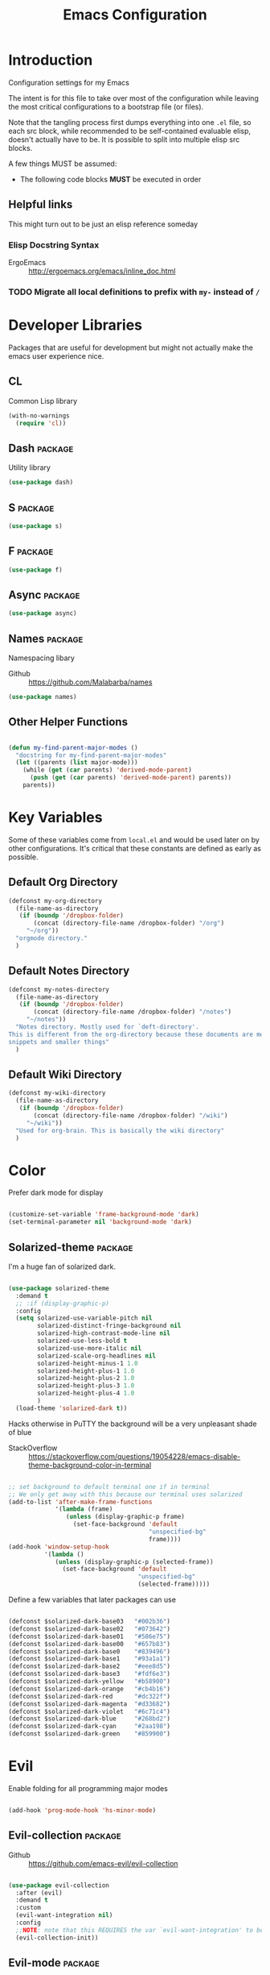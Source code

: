 #+TITLE: Emacs Configuration

* Introduction
  Configuration settings for my Emacs

  The intent is for this file to take over most of the configuration while leaving
  the most critical configurations to a bootstrap file (or files).

  Note that the tangling process first dumps everything into one =.el= file, so
  each src block, while recommended to be self-contained evaluable elisp, doesn't
  actually have to be. It is possible to split into multiple elisp src blocks.

  A few things MUST be assumed:
  - The following code blocks *MUST* be executed in order

** Helpful links
   This might turn out to be just an elisp reference someday

*** Elisp Docstring Syntax
    - ErgoEmacs :: http://ergoemacs.org/emacs/inline_doc.html

*** TODO Migrate all local definitions to prefix with =my-= instead of =/=
* Developer Libraries
  Packages that are useful for development but might not actually make the emacs
  user experience nice.

** CL
   Common Lisp library

   #+BEGIN_SRC emacs-lisp
     (with-no-warnings
       (require 'cl))
   #+END_SRC

** Dash                                                             :package:
   Utility library

   #+BEGIN_SRC emacs-lisp
     (use-package dash)
   #+END_SRC

** S                                                                :package:

   #+BEGIN_SRC emacs-lisp
     (use-package s)
   #+END_SRC

** F                                                                :package:

   #+BEGIN_SRC emacs-lisp
     (use-package f)
   #+END_SRC

** Async                                                            :package:

   #+BEGIN_SRC emacs-lisp
     (use-package async)
   #+END_SRC

** Names                                                            :package:
   Namespacing libary

   - Github :: https://github.com/Malabarba/names


   #+BEGIN_SRC emacs-lisp
     (use-package names)
   #+END_SRC

** Other Helper Functions
   #+BEGIN_SRC emacs-lisp

     (defun my-find-parent-major-modes ()
       "docstring for my-find-parent-major-modes"
       (let ((parents (list major-mode)))
         (while (get (car parents) 'derived-mode-parent)
           (push (get (car parents) 'derived-mode-parent) parents))
         parents))

   #+END_SRC

* Key Variables
  Some of these variables come from =local.el= and would be used later on by
  other configurations. It's critical that these constants are defined as early
  as possible.

** Default Org Directory

   #+BEGIN_SRC emacs-lisp
     (defconst my-org-directory
       (file-name-as-directory
        (if (boundp '/dropbox-folder)
            (concat (directory-file-name /dropbox-folder) "/org")
          "~/org"))
       "orgmode directory."
       )
   #+END_SRC

** Default Notes Directory

   #+BEGIN_SRC emacs-lisp
     (defconst my-notes-directory
       (file-name-as-directory
        (if (boundp '/dropbox-folder)
            (concat (directory-file-name /dropbox-folder) "/notes")
          "~/notes"))
       "Notes directory. Mostly used for `deft-directory'.
     This is different from the org-directory because these documents are more for
     snippets and smaller things"
       )
   #+END_SRC

** Default Wiki Directory

   #+BEGIN_SRC emacs-lisp
     (defconst my-wiki-directory
       (file-name-as-directory
        (if (boundp '/dropbox-folder)
            (concat (directory-file-name /dropbox-folder) "/wiki")
          "~/wiki"))
       "Used for org-brain. This is basically the wiki directory"
       )
   #+END_SRC

* Color

  Prefer dark mode for display

  #+BEGIN_SRC emacs-lisp

    (customize-set-variable 'frame-background-mode 'dark)
    (set-terminal-parameter nil 'background-mode 'dark)

  #+END_SRC

** Solarized-theme                                                  :package:
   I'm a huge fan of solarized dark.

   #+BEGIN_SRC emacs-lisp

     (use-package solarized-theme
       :demand t
       ;; :if (display-graphic-p)
       :config
       (setq solarized-use-variable-pitch nil
             solarized-distinct-fringe-background nil
             solarized-high-contrast-mode-line nil
             solarized-use-less-bold t
             solarized-use-more-italic nil
             solarized-scale-org-headlines nil
             solarized-height-minus-1 1.0
             solarized-height-plus-1 1.0
             solarized-height-plus-2 1.0
             solarized-height-plus-3 1.0
             solarized-height-plus-4 1.0
             )
       (load-theme 'solarized-dark t))

   #+END_SRC

   Hacks otherwise in PuTTY the background will be a very unpleasant shade of blue

   - StackOverflow :: https://stackoverflow.com/questions/19054228/emacs-disable-theme-background-color-in-terminal

   #+BEGIN_SRC emacs-lisp

     ;; set background to default terminal one if in terminal
     ;; We only get away with this because our terminal uses solarized
     (add-to-list 'after-make-frame-functions
                  '(lambda (frame)
                     (unless (display-graphic-p frame)
                       (set-face-background 'default
                                            "unspecified-bg"
                                            frame))))
     (add-hook 'window-setup-hook
               '(lambda ()
                  (unless (display-graphic-p (selected-frame))
                    (set-face-background 'default
                                         "unspecified-bg"
                                         (selected-frame)))))

   #+END_SRC

   Define a few variables that later packages can use

   #+BEGIN_SRC emacs-lisp

     (defconst $solarized-dark-base03   "#002b36")
     (defconst $solarized-dark-base02   "#073642")
     (defconst $solarized-dark-base01   "#586e75")
     (defconst $solarized-dark-base00   "#657b83")
     (defconst $solarized-dark-base0    "#839496")
     (defconst $solarized-dark-base1    "#93a1a1")
     (defconst $solarized-dark-base2    "#eee8d5")
     (defconst $solarized-dark-base3    "#fdf6e3")
     (defconst $solarized-dark-yellow   "#b58900")
     (defconst $solarized-dark-orange   "#cb4b16")
     (defconst $solarized-dark-red      "#dc322f")
     (defconst $solarized-dark-magenta  "#d33682")
     (defconst $solarized-dark-violet   "#6c71c4")
     (defconst $solarized-dark-blue     "#268bd2")
     (defconst $solarized-dark-cyan     "#2aa198")
     (defconst $solarized-dark-green    "#859900")

   #+END_SRC

* Evil

  Enable folding for all programming major modes

  #+BEGIN_SRC emacs-lisp

    (add-hook 'prog-mode-hook 'hs-minor-mode)

  #+END_SRC

** Evil-collection                                                  :package:
   - Github :: https://github.com/emacs-evil/evil-collection


   #+BEGIN_SRC emacs-lisp

     (use-package evil-collection
       :after (evil)
       :demand t
       :custom
       (evil-want-integration nil)
       :config
       ;;NOTE: note that this REQUIRES the var `evil-want-integration' to be NIL
       (evil-collection-init))

   #+END_SRC

** Evil-mode                                                        :package:
   - Github :: https://github.com/emacs-evil/evil


   - [ ] Replace =evil-select-paren= with =evil-select-quote= so that operators
     seek out the nearest textobject on the line

   #+BEGIN_SRC emacs-lisp
     ;; Note that all the evil flags are documented in `evil.info' in the evil
     ;; directory
     (use-package evil
       :demand t
       :commands (evil-set-initial-state
                  evil-insert-state)
       :general
       (global-map
        "C-u" nil) ;; Disable universal argument
       (:keymaps 'insert
        "C-u"    'kill-whole-line
        "C-l"    'evil-complete-next-line
        ;; "C-L"    'evil-complete-previous-line
        ;; "C-p"    'evil-complete-next
        ;; "C-n"    'evil-complete-previous
        ;; "C-t"    'evil-shift-right-line
        ;; "C-d"    'evil-shift-left-line
        ;; "C-k"    nil
        )
       (:keymaps 'motion
        "C-u"    'evil-scroll-up)
       (:keymaps 'normal
        "Y"      '/evil-copy-to-end-of-line
        "gt"     '/evil-gt
        "gT"     '/evil-gT
        "C-\\"   '/lang-toggle ;; binding for eng <-> jap
        "g o"    'ff-find-other-file
        "g a"    'describe-char)
       (:keymaps 'visual
        ">>"     '/evil-shift-right-visual
        "<<"     '/evil-shift-left-visual)
       (:keymaps 'inner
        "/"      '/inner-forward-slash
        "l"      'my-evil-inner-line)
       (:keymaps 'outer
        "e"      'my-evil-a-buffer
        "l"      'my-evil-a-line
        "/"      '/a-forward-slash)
       (:keymaps 'minibuffer-local-map
        "C-w"    'backward-kill-word)
       :custom
       (evil-want-C-u-scroll t
                             "Emacs uses `C-u' for its `universal-argument' function.
                                      It conflicts with scroll up in evil-mode")
       (evil-want-integration nil
                              "`evil-collections' demands that this be disabled to
                                       work")
       :config

       ;; TODO: figure out this
       ;; https://github.com/syl20bnr/spacemacs/issues/5070
     ;;;###autoload
       (defun /evil-paste-after-from-0 ()
         "I legitimately forgot what this does.
              Probably copied it from stackoverflow"
         (interactive)
         (let ((evil-this-register ?0))
           (call-interactively 'evil-paste-after)))

     ;;;###autoload
       (defun /treat-underscore-as-word ()
         "Make underscore be considered part of a word, just like vim.
              Add this to whichever mode you want when you want it to treat underscore as a
              word"
         (modify-syntax-entry ?_ "w"))

     ;;;###autoload
       (defun /evil-gt ()
         "Emulating vim's `gt' using frames."
         (interactive)
         (other-frame 1))

     ;;;###autoload
       (defun /evil-gT ()
         "Emulating vim's `gT' using frames."
         (interactive)
         (other-frame -1))

     ;;;###autoload
       (defun /lang-toggle ()
         "Input language toggle wrapper."
         (interactive)
         (toggle-input-method)
         ;; (evil-append 1)
         )

       ;; Overload shifts so that they don't lose the selection
     ;;;###autoload
       (defun /evil-shift-left-visual ()
         "Keep visual selection after shifting left."
         (interactive)
         (evil-shift-left (region-beginning) (region-end))
         (evil-normal-state)
         (evil-visual-restore))

     ;;;###autoload
       (defun /evil-shift-right-visual ()
         "Same as /evil-shift-left-visual, but for the right instead."
         (interactive)
         (evil-shift-right (region-beginning) (region-end))
         (evil-normal-state)
         (evil-visual-restore))

       ;; Back to our regularly scheduled programming
       (fset 'evil-visual-update-x-selection 'ignore)
       (evil-select-search-module 'evil-search-module 'evil-search)
       (setq evil-want-Y-yank-to-eol t
             sentence-end-double-space nil
             evil-regexp-search t
             evil-normal-state-modes (append evil-motion-state-modes
                                             evil-normal-state-modes)
             evil-motion-state-modes nil
             evil-want-C-u-scroll t
             evil-split-window-below t
             evil-vsplit-window-right t)
       (setq-default evil-auto-indent t)

       ;; (add-hook 'view-mode-hook 'evil-motion-state)

       ;; (evil-define-text-object /a-forward-slash (count &optional beg end type)
       ;;   "Select forward slash (/)"
       ;;   :extend-selection t
       ;;   (evil-select-quote ?/ beg end type count))

       ;; (evil-define-text-object /inner-forward-slash (count &optional beg end type)
       ;;   "Select forward slash (/)"
       ;;   :extend-selection nil
       ;;   (evil-select-quote ?/ beg end type count))

       ;; ;; Let `_` be considered part of a word, like vim does
       ;; (defadvice evil-inner-word (around underscore-as-word activate)
       ;;   (let ((table (copy-syntax-table (syntax-table))))
       ;;     (modify-syntax-entry ?_ "w" table)
       ;;     (with-syntax-table table ad-do-it)))
       (/treat-underscore-as-word) ;TODO: Not sure if this is required if we're hooking into prog-mode

       ;; (defun my-evil-make-frame-with-params (file)
       ;;   "Tries to emulate evil tab creation using `make-frame'"
       ;;   (interactive "<f>")
       ;;   (if file
       ;;       ;; Finds the file and loads it into the frame
       ;;       )
       ;;   )

       ;; (evil-ex-define-cmd "sh[ell]" 'eshell)
       (evil-ex-define-cmd "sh[ell]"    'shell) ;; at least shell shows its keymaps
       (evil-ex-define-cmd "tabn[ew]"   'make-frame)
       (evil-ex-define-cmd "tabe[dit]"  'make-frame)
       (evil-ex-define-cmd "restart"    'restart-emacs)
       (evil-ex-define-cmd "init"       'find-user-init-file)
       (evil-ex-define-cmd "config"     'find-user-config-file)
       (evil-ex-define-cmd "local"      'find-user-local-file)

       ;; (lexical-let ((default-color (cons (face-background 'mode-line)
       ;;                                    (face-foreground 'mode-line))))
       ;;   (add-hook 'post-command-hook
       ;;             (lambda ()
       ;;               (let ((color (cond ((minibufferp) default-color)
       ;;                                  ((evil-insert-state-p) '("#b58900" . "#ffffff"))
       ;;                                  ((evil-emacs-state-p)  '("#444488" . "#ffffff"))
       ;;                                  ((buffer-modified-p)   '("#dc322f" . "#ffffff"))
       ;;                                  (t default-color))))
       ;;                 (set-face-background 'mode-line (car color))
       ;;                 (set-face-foreground 'mode-line (cdr color))))))

       ;; nmap Y y$
       (defun /evil-copy-to-end-of-line ()
         "Yanks everything from point to the end of the line"
         (interactive)
         (evil-yank (point) (point-at-eol)))

       ;; https://stackoverflow.com/questions/18102004/emacs-evil-mode-how-to-create-a-new-text-object-to-select-words-with-any-non-sp/22418983#22418983
       (defmacro /evil-define-and-bind-text-object (key start-regex end-regex)
         (let ((inner-name (make-symbol "inner-name"))
               (outer-name (make-symbol "outer-name")))
           `(progn
              (evil-define-text-object ,inner-name (count &optional beg end type)
                (evil-select-paren ,start-regex ,end-regex beg end type count nil))
              (evil-define-text-object ,outer-name (count &optional beg end type)
                (evil-select-paren ,start-regex ,end-regex beg end type count t))
              (define-key evil-inner-text-objects-map ,key (quote ,inner-name))
              (define-key evil-outer-text-objects-map ,key (quote ,outer-name)))))

       ;; https://www.emacswiki.org/emacs/RegularExpression
       (/evil-define-and-bind-text-object "/" "/" "/")
       (/evil-define-and-bind-text-object "\\" "\\" "\\")
       (/evil-define-and-bind-text-object "|" "|" "|")
       ;; (/evil-define-and-bind-text-object "l" "^\\s-*" "\\s-*$") ;; line textobj
       ;; (/evil-define-and-bind-text-object "e" "\\`\\s-*" "\\s-*$") ;; buffer textobj

       (evil-define-text-object my-evil-a-buffer (count &optional beg end type)
         "Select entire buffer"
         (evil-range (point-min) (point-max)))

       ;; shamelessly stolen from
       ;; https://github.com/syohex/evil-textobj-line/blob/master/evil-textobj-line.el
       (defun my-evil-line-range (count beg end type &optional inclusive)
         (if inclusive
             (evil-range (line-beginning-position) (line-end-position))
           (let ((start (save-excursion
                          (back-to-indentation)
                          (point)))
                 (end (save-excursion
                        (goto-char (line-end-position))
                        (skip-syntax-backward " " (line-beginning-position))
                        (point))))
             (evil-range start end))))

       (evil-define-text-object my-evil-a-line (count &optional beg end type)
         "Select entire line"
         (my-evil-line-range count beg end type t))

       (evil-define-text-object my-evil-inner-line (count &optional beg end type)
         "Select an inner line"
         (my-evil-line-range count beg end type))

       ;; (defun my-evil-inner-paren (count &optional beg end type)
       ;;   "docstring for my-evil-inner-paren"
       ;;   :extend-selection nil
       ;;   (evil-select-quote ?\( ?\) beg end type count))
       ;; ;; (advice-add 'evil-inner-paren :around 'my-evil-inner-paren)
       ;; ;; (define-advice evil-inner-paren (:around ))

       (add-hook 'evil-normal-state-entry-hook 'evil-ex-nohighlight)
       ;; (evil-update-insert-state-bindings) ;; something's overriding it
       (evil-mode)
       )
   #+END_SRC

*** Evil-Unimpaired
    shamelessly stolen from spacemacs

    #+BEGIN_SRC emacs-lisp
      ;;;###autoload
      (defun evil-unimpaired//find-relative-filename (offset)
        (when buffer-file-name
          (let* ((directory (f-dirname buffer-file-name))
                 (files (f--files directory (not (s-matches? "^\\.?#" it))))
                 (index (+ (-elem-index buffer-file-name files) offset))
                 (file (and (>= index 0) (nth index files))))
            (when file
              (f-expand file directory)))))

      ;;;###autoload
      (defun evil-unimpaired/previous-file ()
        (interactive)
        (-if-let (filename (evil-unimpaired//find-relative-filename -1))
            (find-file filename)
          (user-error "No previous file")))

      ;;;###autoload
      (defun evil-unimpaired/next-file ()
        (interactive)
        (-if-let (filename (evil-unimpaired//find-relative-filename 1))
            (find-file filename)
          (user-error "No next file")))

      ;;;###autoload
      (defun evil-unimpaired/paste-above ()
        (interactive)
        (evil-insert-newline-above)
        (evil-paste-after 1))

      ;;;###autoload
      (defun evil-unimpaired/paste-below ()
        (interactive)
        (evil-insert-newline-below)
        (evil-paste-after 1))

      ;;;###autoload
      (defun evil-unimpaired/insert-space-above (count)
        (interactive "p")
        (dotimes (_ count) (save-excursion (evil-insert-newline-above))))

      ;;;###autoload
      (defun evil-unimpaired/insert-space-below (count)
        (interactive "p")
        (dotimes (_ count) (save-excursion (evil-insert-newline-below))))

      ;;;###autoload
      (defun evil-unimpaired/next-frame ()
        (interactive)
        (/evil-gt))

      ;;;###autoload
      (defun evil-unimpaired/previous-frame ()
        (interactive)
        (/evil-gT))

      ;; from tpope's unimpaired
      (define-key evil-normal-state-map (kbd "[ SPC")
        'evil-unimpaired/insert-space-above)
      (define-key evil-normal-state-map (kbd "] SPC")
        'evil-unimpaired/insert-space-below)
      ;; (define-key evil-normal-state-map (kbd "[ e") 'move-text-up)
      ;; (define-key evil-normal-state-map (kbd "] e") 'move-text-down)
      (define-key evil-visual-state-map (kbd "[ e") ":move'<--1")
      (define-key evil-visual-state-map (kbd "] e") ":move'>+1")
      ;; (define-key evil-visual-state-map (kbd "[ e") 'move-text-up)
      ;; (define-key evil-visual-state-map (kbd "] e") 'move-text-down)
      (define-key evil-normal-state-map (kbd "[ b") 'previous-buffer)
      (define-key evil-normal-state-map (kbd "] b") 'next-buffer)
      (define-key evil-normal-state-map (kbd "[ f") 'evil-unimpaired/previous-file)
      (define-key evil-normal-state-map (kbd "] f") 'evil-unimpaired/next-file)
      ;; (define-key evil-normal-state-map (kbd "[ t") 'evil-unimpaired/previous-frame)
      ;; (define-key evil-normal-state-map (kbd "] t") 'evil-unimpaired/next-frame)
      (define-key evil-normal-state-map (kbd "[ w") 'previous-multiframe-window)
      (define-key evil-normal-state-map (kbd "] w") 'next-multiframe-window)
      ;; select pasted text
      (define-key evil-normal-state-map (kbd "g p") (kbd "` [ v ` ]"))
      ;; paste above or below with newline
      (define-key evil-normal-state-map (kbd "[ p") 'evil-unimpaired/paste-above)
      (define-key evil-normal-state-map (kbd "] p") 'evil-unimpaired/paste-below)
    #+END_SRC

** Evil-string-inflection                                           :package:
   - Github :: https://github.com/ninrod/evil-string-inflection


   #+BEGIN_SRC emacs-lisp

     ;; defaults to g~
     (use-package evil-string-inflection
       :disabled
       :after (evil))

   #+END_SRC

** Exato                                                            :package:
   - Github :: https://github.com/ninrod/exato


   #+BEGIN_SRC emacs-lisp

     ;; defaults to x, so dax, dix, etc
     ;; This package is about xml attribute objects, the t textobj handles tags, not
     ;; attributes, which are inside tags
     (use-package exato
       :after (evil))

   #+END_SRC

** Evil-god-state                                                   :package:
   - Github :: https://github.com/gridaphobe/evil-god-state


   #+BEGIN_SRC emacs-lisp

     ;; https://github.com/gridaphobe/evil-god-state
     (use-package evil-god-state
       :general
       (:states 'normal
        "g <SPC>" 'evil-execute-in-god-state))

   #+END_SRC

** Evil-surround                                                    :package:
   - Github :: https://github.com/emacs-evil/evil-surround


   #+BEGIN_SRC emacs-lisp

     (use-package evil-surround
       :after (evil)
       :demand t
       :config
       (global-evil-surround-mode)
       )

   #+END_SRC

*** Evil-embrace                                                    :package:
    - Github :: https://github.com/cute-jumper/evil-embrace.el


    #+BEGIN_SRC emacs-lisp
      ;; Evil-embrace is like a souped up addon of surround, this time they have
      ;; things like function surround and probably more features.
      (use-package evil-embrace
        :after (evil-surround)
        :commands (embrace-add-pair)
        :demand t
        :config
        (evil-embrace-enable-evil-surround-integration)
        (setq evil-embrace-show-help-p nil)
        )
    #+END_SRC

** Evil-args                                                        :package:
   - Github :: https://github.com/wcsmith/evil-args


   #+BEGIN_SRC emacs-lisp

     (use-package evil-args
       :bind (:map evil-inner-text-objects-map
              ("a" . evil-inner-arg)
              :map evil-outer-text-objects-map
              ("a" . evil-outer-arg)
              ;; :map evil-normal-state-map
              ;; ("L" . evil-forward-arg)
              ;; ("H" . evil-backward-arg)
              ;; ("K" . evil-jump-out-args)
              ;; :map evil-motion-state-map
              ;; ("L" . evil-forward-arg)
              ;; ("H" . evil-backward-arg)
              )
       ;; :config
       ;; consider spaces as argument delimiters
       ;; (add-to-list 'evil-args-delimiters " ")
       )

   #+END_SRC

** Evil-textobj-column                                              :package:
   - Github :: https://github.com/noctuid/evil-textobj-column


   #+BEGIN_SRC emacs-lisp

     ;; more like evil-textobj-kolumn
     (use-package evil-textobj-column
       :bind (:map evil-inner-text-objects-map
              ("k" . evil-textobj-column-word)
              ("K" . evil-textobj-column-WORD)))

   #+END_SRC

** Evil-numbers                                                     :package:
   - Github :: https://github.com/cofi/evil-numbers


   #+BEGIN_SRC emacs-lisp

     (use-package evil-numbers
       :general
       (:keymaps 'normal
        "C-a"  'evil-numbers/inc-at-pt
        "C-x"  'evil-numbers/dec-at-pt)
       ;; :bind (:map evil-normal-state-map
       ;;        ("C-a" . evil-numbers/inc-at-pt)
       ;;        ("C-x" . evil-numbers/dec-at-pt))
       )

   #+END_SRC

** Evil-rsi                                                         :package:
   - Github :: https://github.com/linktohack/evil-rsi


   #+BEGIN_SRC emacs-lisp

     (use-package evil-rsi
       :disabled
       :after (evil)
       :config
       (evil-rsi-mode))

   #+END_SRC

** Evil-lion                                                        :package:
   - Github :: https://github.com/edkolev/evil-lion


   #+BEGIN_SRC emacs-lisp

     ;; alignment
     (use-package evil-lion
       :after (evil)
       :demand t
       :config
       (evil-lion-mode))

   #+END_SRC

** Evil-matchit                                                     :package:
   - Github :: https://github.com/redguardtoo/evil-matchit


   #+BEGIN_SRC emacs-lisp

     (use-package evil-matchit)

   #+END_SRC
** Evil-commentary                                                  :package:

   #+BEGIN_SRC emacs-lisp

     ;; Adds textobjects that comments
     (use-package evil-commentary
       :after (evil)
       :demand t
       :config
       (evil-commentary-mode)
       )

   #+END_SRC

** Evil-nerd-commenter                                              :package:
   #+BEGIN_SRC emacs-lisp
     (use-package evil-nerd-commenter
       :after (evil)
       :bind (:map evil-inner-text-objects-map
              ("c" . evilnc-inner-comment)
              :map evil-outer-text-objects-map
              ("c" . evilnc-outer-commenter)))
   #+END_SRC

** Evil-indent-plus                                                 :package:
   #+BEGIN_SRC emacs-lisp

         ;;; Indentation text object for evil
     (use-package evil-indent-plus
       :bind(:map evil-inner-text-objects-map
             ("i" . evil-indent-plus-i-indent)
             ("I" . evil-indent-plus-a-indent)
             :map evil-outer-text-objects-map
             ("i" . evil-indent-plus-i-indent-up)
             ("I" . evil-indent-plus-a-indent-up)))

   #+END_SRC

** Evil-tilde-fringe                                                :package:
   #+BEGIN_SRC emacs-lisp

     ;; vim A E S T H E T H I C S
     ;; Puts tildes in the fringe, just like vim.
     (use-package vi-tilde-fringe
       :after (evil)
       :demand t
       :config
       (global-vi-tilde-fringe-mode))

   #+END_SRC

** Evil-visualstar                                                  :package:
   #+BEGIN_SRC emacs-lisp

     ;; Allows for * and # commands. which originally only worked on WORDs, to
     ;; work on a visual selection too
     (use-package evil-visualstar
       :after (evil)
       :demand t
       :config
       (global-evil-visualstar-mode))

   #+END_SRC

** Evil-rsi                                                :package:disabled:

   This is causing a conflict with evil-mode where activating =evil-rsi-mode=
   removes certain insert state keybinds (like =C-t= and =C-d= that I like.)

   So we're disabling it

   #+BEGIN_SRC emacs-lisp

     ;; TODO: Document GNU Readline bindings
     (use-package evil-rsi
       :disabled t
       :demand t
       :after (evil)
       :diminish (evil-rsi-mode)
       :config
       (evil-rsi-mode))
   #+END_SRC

** Evil-goggles                                            :package:disabled:
   #+BEGIN_SRC emacs-lisp

     ;; Flashes the selection you made. I honestly don't need this and am just
     ;; turning it on for shits and giggles, until it starts to annoy me
     ;; https://github.com/edkolev/evil-goggles
     (use-package evil-goggles
       :after (evil)
       :diminish (evil-goggles-mode)
       :disabled t
       :demand t
       :custom
       (evil-goggles-duration 0.05
                              "Sometimes the default of 0.2 is too slow")
       :config
       (evil-goggles-mode)
       (evil-goggles-use-diff-faces))
   #+END_SRC

** Evil-quickscope                                         :package:disabled:
   #+BEGIN_SRC emacs-lisp

     ;; Disabled because it conflicts with evil-snipe-override-mode
     (use-package evil-quickscope
       :disabled t
       ;; :config
       ;; (global-evil-quickscope-always-mode t)
       ;; (global-evil-quickscope-mode t)
       )

   #+END_SRC

** Evil-snipe                                                       :package:
   #+BEGIN_SRC emacs-lisp

     ;; Basically does what Clever-F did in vim, letting you repeatedly press
     ;; f, F, t, and T instead of using ; and ,
     (use-package evil-snipe
       :after (evil)
       :demand t
       :diminish (evil-snipe-override-mode
                  evil-snipe-override-local-mode)
       :config
       (evil-snipe-override-mode))

   #+END_SRC

** Evil-expat                                                       :package:
   Adds the following ex commands:

   | :reverse           | reverse visually selected lines                                |
   | :remove            | remove current file and its buffer                             |
   | :rename NEW-PATH   | rename or move current file and its buffer                     |
   | :colorscheme THEME | change emacs color theme                                       |
   | :diff-orig         | get a diff of unsaved changes, like vim's common :DiffOrig     |
   | :gdiff             | BRANCH git-diff current file, requires magit and vdiff-magit   |
   | :gblame            | git-blame current file, requires magit                         |
   | :gremove           | git remove current file, requires magit                        |
   | :tyank             | copy range into tmux paste buffer, requires running under tmux |
   | :tput              | paste from tmux paste buffer, requires running under tmux      |

   #+BEGIN_SRC emacs-lisp

     (use-package evil-expat)

   #+END_SRC

** Evil-exchange                                           :package:disabled:
   #+BEGIN_SRC emacs-lisp

     ;; Adds an operator `gx' that, when called again, swaps both selections
     ;; currently DISABLED because it conflicts with the default `g x', which
     ;; goes to the link under the cursor (`browse-url-at-point'), something
     ;; which I feel is probably cooler than evil-exchange
     (use-package evil-exchange
       :disabled t)

   #+END_SRC

** Vimish-fold                                                      :package:
   #+BEGIN_SRC emacs-lisp

     (use-package vimish-fold)

   #+END_SRC

** Evil-tutor                                                       :package:
   #+BEGIN_SRC emacs-lisp

     (use-package evil-tutor)

   #+END_SRC

** Evil-cleverparens                                                :package:
   - Github :: https://github.com/luxbock/evil-cleverparens


   #+BEGIN_SRC emacs-lisp
     (use-package evil-cleverparens
       :hook (lisp-mode)
       :demand t
       :general
       (:states 'normal
        :keymaps 'evil-cleverparens-mode-map
        "{" nil
        "}" nil)) ;; I want my paragraphs dammit
   #+END_SRC

** Evil-argwrap

   I want to replicate [[https://github.com/FooSoft/vim-argwrap][vim-argwrap]] in evil-mode.

   The current issue is how the range isn't long enough, because of the
   insertions the end point isn't being updated similarly and the range is
   shorter than what is expected

   The manual is advising using [[https://www.gnu.org/software/emacs/manual/html_node/elisp/Markers.html#Markers][markers]] which are like ranges but relative to a
   point or something. That worked well

   Currently there is a few edge cases we need to handle. The most important one
   being how to normalize between i/a textobjects.

   Never knew that the emacs regex syntax lets you access the syntax table.
   Coolio.

   Now we need to figure out when something is already exploded and should be
   joined, or something that should be exploded. I'm thinking that if a brace
   isn't on their own line we'll just assume that it's not exploded and explode
   it (join then explode)

   #+BEGIN_SRC emacs-lisp
     (defun my-evil-argwrap-join-region (beg end)
       "Joins a parentheses-delimited region bounded by BEG and END.
     Joins every argument into one line, so something like:
     {
         a,
         b,
         c
     }
     would be transformed into:
     {a, b, c}"
       (let ((start (copy-marker beg))
             (stop (copy-marker end)))
         (while (< (point) stop)
           (when (eolp)
             (join-line t)
             )
           (forward-char)
           )
         ))

     (defun my--evil-argwrap-explode-inner-region-recursive (beg end)
       "Implementation of `my-evil-argwrap-explode-region'"
       (let ((start (copy-marker beg))
             (stop (copy-marker end))
             (paren-openers "\\s(")        ; Using syntax table
             (delimiters    ",")           ;TODO: make customizable
             )
         (goto-char start)
         (newline-and-indent)
         (while  (< (point) stop)
           (cond
            ;; when we find a comma, we break the line
            ((looking-back delimiters)
             (newline-and-indent))
            ((looking-at paren-openers)
             (let ((sub-start (1+ (point)))
                   (sub-stop (1- (forward-list))))
               (my--evil-argwrap-explode-inner-region-recursive sub-start
                                                                sub-stop)
               ))
            (t (forward-char))
            ))
         (newline-and-indent)
         ))

     (defun my-evil-argwrap-explode-region (beg end)
       "Explodes a parentheses-delimited region bounded by BEG and END.
     Put every argument in a range into its own line, so something like:
     {a, b, c}
     would be transformed into:
     {
         a,
         b,
         c
     }
     Nested parentheses will also be exploded"
       ;; adjust for the range so that they're always inside braces
       (when (and (progn (goto-char beg)
                         (looking-at "\\s("))
                  (= (forward-list) end))
         (setq beg (1+ beg)
               end (1- end)))
       (my--evil-argwrap-explode-inner-region-recursive beg end)
       )

     (evil-define-operator my-evil-argwrap-operator (beg end)
       "docstring for evil-argwrap"
       (save-excursion
         (goto-char beg)
         (if (looking-at "\\s(")
             (forward-char)
           (skip-syntax-backward "^\\s(")) ;; stops right before match
         (if (eolp)
             (my-evil-argwrap-join-region beg end)
           (my-evil-argwrap-explode-region beg end))))

     ;; So this works
     (define-key evil-normal-state-map (kbd "\\") 'my-evil-argwrap-operator)
   #+END_SRC

   It appears that calling something defined by =evil-define-operator= puts
   emacs into operator pending mode, which is expected. Then evil passes in a
   range and the operation starts.

*** Test cases

    ={ a, b, c } { foo<a, {b}> , b, c }=
*** DONE What are the acceptable values for =evil-operator-range-type=?
    CLOSED: [2018-03-28 Wed 22:24]

    Covered by noctuid [[https://github.com/noctuid/evil-guide#type][here]].

    It's defined in =evil-define-motion=. The allowed characters are:
    - inclusive :: The range is the start point up to and including the ending
                   position.
    - line      :: The range is set to the beginning and end of the line
    - block     :: The range is blockwise like in =C-v=
    - exclusive :: Default. The range is exactly like ~inclusive~ except that it
                   does not include the ending position.

*** What I learnt

    I learnt that emacs has terrible regex.

    I also learnt that lisp-2's are pretty horrible.

    Lisp coding is surprisingly not cancer tho. It could be the hype however.

** Old Configuration
   These configurations are old and left here in case we ever need it

   #+BEGIN_SRC emacs-lisp


     ;; (use-package evil-paredit
     ;;   :config (add-hook 'emacs-lisp-mode-hook 'evil-paredit-mode))

     ;; (use-package evil-cleverparens-text-objects
     ;;   :ensure t
     ;;   :init
     ;;   (use-package evil-cleverparens :ensure t)
     ;;   :config
     ;;   nil)

     ;; (use-package evil-cleverparens
     ;;   :bind(:map evil-inner-text-objects-map
     ;;              ("c" . evil-cp-inner-comment)
     ;;              :map evil-outer-text-objects-map
     ;;              ("c" . evil-cp-a-comment))
     ;;   ;; :config
     ;;   ;; (require 'evil-cleverparens-text-objects)
     ;;   )

     ;; (use-package evil-replace-with-register)

     ;; (use-package evil-text-object-python)

     ;; (use-package evil-visual-mark-mode
     ;;   :ensure t
     ;;   :config
     ;;   (evil-visual-mark-mode))

     ;; (use-package evil-tabs
     ;;   :ensure t
     ;;   :config
     ;;   (global-evil-tabs-mode t))

   #+END_SRC

* Helm
** Ivy                                                              :package:

   #+BEGIN_SRC emacs-lisp
     ;; Install ivy as a contingency
     (use-package ivy
       :bind (:map ivy-minibuffer-map
              ("C-w" . ivy-backward-kill-word)
              ("C-u" . ivy-backward-kill-line)
              ("C-j" . ivy-next-line)
              ("C-k" . ivy-previous-line))
       :config
       (setq ivy-use-virtual-buffers t
             enable-recursive-minibuffers t))
   #+END_SRC

*** Swiper                                                          :package:

    #+BEGIN_SRC emacs-lisp
      (use-package swiper)
    #+END_SRC

*** Counsel                                                         :package:

    #+BEGIN_SRC emacs-lisp
      (use-package counsel
        :bind (("M-x" . counsel-M-x)))
    #+END_SRC

** Helm                                                             :package:

   #+BEGIN_SRC emacs-lisp
     (use-package helm
       :after (general)
       :demand t
       :general
       ("C-h C-h" 'helm-apropos
        "C-h h"   'helm-apropos)
       (:states 'normal
        "-"     'helm-find-files) ;; emulate vim-vinegar
       (:states  'normal
        :prefix my-default-evil-leader-key
        "<SPC>"  'helm-M-x
        "TAB"    'helm-resume
        "y y"    'helm-show-kill-ring
        "b b"    'helm-mini
        "m m"    'helm-bookmarks)
       (:keymaps 'helm-map
        "C-w" 'evil-delete-backward-word
        "\\"  'helm-select-action
        "C-j" 'helm-next-line
        "C-k" 'helm-previous-line
        "C-n" 'helm-next-page
        "C-p" 'helm-previous-page
        "C-l" 'helm-next-source
        "C-h" 'helm-previous-source
        "TAB" 'helm-execute-persistent-action)
       :config
       (setq helm-idle-delay 0.0
             helm-input-idle-delay 0.01
             helm-quick-update t)
       (setq helm-recentf-fuzzy-match t
             helm-locate-fuzzy-match nil ;; locate fuzzy is worthless
             helm-M-x-fuzzy-match t
             helm-buffers-fuzzy-matching t
             helm-semantic-fuzzy-match t
             helm-apropos-fuzzy-match t
             helm-imenu-fuzzy-match t
             helm-lisp-fuzzy-completion t
             helm-completion-in-region-fuzzy-match t
             helm-split-window-in-side-p t
             helm-use-frame-when-more-than-two-windows nil)
       (progn (helm-autoresize-mode)
              (setq helm-autoresize-min-height 40 ;; these values are %
                    helm-autoresize-max-height 40))
       (helm-mode)
       )
   #+END_SRC

** Helm-describe-modes                                              :package:

   #+BEGIN_SRC emacs-lisp
     (use-package helm-describe-modes
       :bind (("C-h m" . helm-describe-modes))
       ;; :config
       ;; (evil-leader/set-key "m" 'helm-describe-modes)
       )
   #+END_SRC

** Helm-descbinds                                                   :package:

   #+BEGIN_SRC emacs-lisp
     (use-package helm-descbinds
       :bind (("C-h b" . helm-descbinds))
       :config
       (helm-descbinds-mode))
   #+END_SRC

** Helm-swoop                                                       :package:

   #+BEGIN_SRC emacs-lisp
     (use-package helm-swoop
       :general
       (:states 'normal
        :prefix my-default-evil-leader-key
        "f f" 'helm-swoop) :init
     ;;;###autoload
       (defun /helm-swoop-vis () (interactive)
              (helm-swoop :$query "" :$multiline 4))
       :bind (:map helm-swoop-map
              ("C-w" . evil-delete-backward-word))
       ;; :config
       ;; (defun /helm-swoop-vis () (interactive)
       ;;        (helm-swoop :$query "" :$multiline 4))
       ;; no annoying under mouse highlights
       ;;(setq helm-swoop-pre-input-function (lambda () nil))
       )
   #+END_SRC

** Helm-fuzzier                                                     :package:

   #+BEGIN_SRC emacs-lisp
     (use-package helm-fuzzier
       :after helm
       :demand t
       :config
       (helm-fuzzier-mode))
   #+END_SRC

** Helm-flx                                                         :package:

   #+BEGIN_SRC emacs-lisp
     (use-package helm-flx
       :after helm
       :demand t
       :config
       (helm-flx-mode)
       (setq helm-flx-for-helm-find-files t
             helm-flx-for-helm-locate t))
   #+END_SRC

** Helm-dash                                                        :package:

   #+BEGIN_SRC emacs-lisp
     (use-package helm-dash)
   #+END_SRC

** Helm-hunks                                              :package:disabled:

   #+BEGIN_SRC emacs-lisp
     ;; commenting it out because it has conflicting bindings in its own map
     (use-package helm-hunks
       :disabled t
       :commands (helm-hunks
                  helm-hunks-current-buffer
                  helm-hunks-staged
                  helm-hunks-staged-current-buffer)
       :config
       (add-hook 'helm-hunks-refresh-hook 'git-gutter+-refresh)
       (setq helm-hunks-preview-diffs t)
       (evil-leader/set-key
        "." 'helm-hunks-current-buffer))
   #+END_SRC

** Helm-google
   - Github :: https://github.com/steckerhalter/helm-google


   #+BEGIN_SRC emacs-lisp
     (use-package helm-google
       :commands (helm-google))
   #+END_SRC
** Others
   #+BEGIN_SRC emacs-lisp


     ;; TODO: when defining helm desckeys make sure a global binding is also presentw
     ;; C-h seems broken (We've been overwriting it to enable terminal backspace)

     ;; (helm-mode 1)
   #+END_SRC

* Buffer
  #+BEGIN_SRC emacs-lisp

    (add-hook 'prog-mode-hook 'hs-minor-mode)

    ;; no startup screen
    (setq inhibit-startup-screen t)

    ;; startup maximised
    (custom-set-variables
     '(initial-frame-alist (quote ((fullscreen . maximized)))))
    (custom-set-variables
     '(default-frame-alist (add-to-list 'default-frame-alist
                                        '(fullscreen . maximized))))

    (setq require-final-newline t)

    ;; remove annoying bell sounds
    (setq ring-bell-function 'ignore)

    ;; Display time
    (display-time-mode 1)

    ;; strip whitespace
    (add-hook 'before-save-hook 'delete-trailing-whitespace)
    (general-define-key
     :states 'normal
     :prefix my-default-evil-leader-key
     "." 'whitespace-mode)

    ;; automatically refresh buffer when changed outside
    (global-auto-revert-mode t)

    ;; Remove toolbar
    (progn (tool-bar-mode -1)
           (menu-bar-mode -1)
           (scroll-bar-mode -1)
           (window-divider-mode -1))

    (setq tab-always-indent 'complete)

    (setq-default truncate-lines    t  ;; no wrap
                  indent-tabs-mode nil ;; do not use tabs when indenting
                  tab-width         2
                  auto-hscroll-mode t)

    ;; use optimised linum mode if we can
    (when (>= emacs-major-version 26)
      (global-display-line-numbers-mode))

    (defun my-disable-line-numbers ()
      "For modes that doesn't need line numbers in their buffers"
      (display-line-numbers-mode -1)
      )

    ;; autopairing
    ;; We're currently trying out smartparens
    (electric-pair-mode -1)

    ;; Change "yes or no" to "y or n"
    (fset 'yes-or-no-p 'y-or-n-p)

    ;; Frame-related functions
    (add-hook 'after-make-frame-functions 'select-frame)

    ;; speed optimisation
    ;; https://emacs.stackexchange.com/questions/28736/emacs-pointcursor-movement-lag/28746
    (setq-default auto-window-vscroll nil)

    (defconst my-user-temp-dir
      "tempfiles/"
      "Directory used to store temporary files that shouldn't be versioned")

    ;; ;; adjust autosave and backup directories
    ;; (setq backup-directory-alist `(("." . ,(concat user-init-dir
    ;;                                                my-user-temp-dir
    ;;                                                "backups/")))
    ;;       delete-old-versions t
    ;;       backup-by-copying t
    ;;       version-control t
    ;;       kept-new-versions 20
    ;;       kept-old-versions 5
    ;;       vc-make-backup-files t
    ;;       auto-save-list-file-prefix (concat user-init-dir
    ;;                                          my-user-temp-dir
    ;;                                          "auto-save-list/.saves-")
    ;;       ;; auto-save-file-name-transforms `((".*" ,(concat user-init-dir
    ;;       ;;                                                 my-user-temp-dir
    ;;       ;;                                                 "autosave/")
    ;;       ;;                                   t))
    ;;       )
    ;; adjust autosave and backup directories
    (setq delete-old-versions t
          backup-by-copying t
          version-control t
          kept-new-versions 20
          kept-old-versions 5
          vc-make-backup-files t
          )

    ;; ;; Save buffer state
    ;; (setq savehist-file (concat user-init-dir "history")
    ;;       savehist-save-minibuffer-history 1
    ;;       savehist-additional-variables
    ;;       '(kill-ring
    ;;         search-ring
    ;;         regexp-search-ring))
    ;; (savehist-mode 1)
    ;; (setq history-length t
    ;;       history-delete-duplicates t)
    ;; Save buffer state
    (setq savehist-save-minibuffer-history 1
          savehist-additional-variables
          '(kill-ring
            search-ring
            regexp-search-ring))
    (savehist-mode 1)
    (setq history-length t
          history-delete-duplicates t)

    ;; look cool
    (when window-system
      (global-hl-line-mode))

    ;; http://pragmaticemacs.com/emacs/adaptive-cursor-width/
    (setq x-stretch-cursor t)

    (defun my-goto-scratch-buffer ()
      "When called goes to the scratch buffer.
    TODO: Make it take an argument that specifies which mode it should enter the
    buffer in."
      (interactive)
      (switch-to-buffer "*scratch*")
      )

    (evil-ex-define-cmd "sc[ratch]" 'my-goto-scratch-buffer)

    (defun my-goto-messages-buffer ()
      "When called goes to the Messages buffer.
    TODO: Make it take an argument that specifies which mode it should enter the
    buffer in."
      (interactive)
      (switch-to-buffer "*Messages*")
      )

    (evil-ex-define-cmd "me[ssages]" 'my-goto-messages-buffer)
  #+END_SRC

** Highlight-indent-guides                                          :package:
   #+BEGIN_SRC emacs-lisp

     (use-package highlight-indent-guides
       ;; :hook (prog-mode . highlight-indent-guides-mode)
       :config
       (general-define-key
        :states 'normal
        :prefix my-default-evil-leader-key
        "'" 'highlight-indent-guides-mode)
       (setq highlight-indent-guides-method 'character
             highlight-indent-guides-character ?\|)
       ;; (highlight-indent-guides-mode)
       )

   #+END_SRC

** Whitespace-cleanup-mode                                          :package:
   #+BEGIN_SRC emacs-lisp

     (use-package whitespace-cleanup-mode
       :demand t
       :config
       (global-whitespace-cleanup-mode 1))

   #+END_SRC

** Hl-todo                                                          :package:
   #+BEGIN_SRC emacs-lisp
     (use-package hl-todo
       :diminish t
       :commands (hl-todo-mode)
       :hook ((prog-mode . hl-todo-mode)
              (yaml-mode . hl-todo-mode))
       :general
       (:states 'normal
        :prefix my-default-evil-leader-key
        "t t" 'hl-todo-occur)
       (:keymaps 'evil-normal-state-map
        "[ t"  'hl-todo-previous
        "] t"  'hl-todo-next)
       :custom
       (hl-todo-keyword-faces `(("TODO"  . ,$solarized-dark-yellow)
                                ("DEBUG" . ,$solarized-dark-magenta)
                                ("BUG"   . ,$solarized-dark-red)
                                ("STUB"  . ,$solarized-dark-green)
                                ("NOTE"  . ,$solarized-dark-base1)
                                ("HACK"  . ,$solarized-dark-violet)
                                ("FIXME" . ,$solarized-dark-orange)))
       ;; :config
       ;; (customize-set-variable 'hl-todo-keyword-faces
       ;;                         `(("TODO"  . ,$solarized-dark-yellow)
       ;;                           ("DEBUG" . ,$solarized-dark-magenta)
       ;;                           ("BUG"   . ,$solarized-dark-red)
       ;;                           ("STUB"  . ,$solarized-dark-green)
       ;;                           ("NOTE"  . ,$solarized-dark-base1)
       ;;                           ("HACK"  . ,$solarized-dark-violet)
       ;;                           ("FIXME" . ,$solarized-dark-orange)))
       ;; (global-hl-todo-mode)
       ;; (add-hook 'yaml-mode-hook 'hl-todo-mode)
       )
   #+END_SRC

** Fill-column-indicator                                            :package:
   For some reason its package namespace is =fci-=

   #+BEGIN_SRC emacs-lisp

     ;; https://github.com/alpaker/Fill-Column-Indicator
     (use-package fill-column-indicator
       :commands (turn-on-fci-mode)
       :hook (prog-mode . turn-on-fci-mode)
       :diminish t
       :custom
       (fill-column 80)
       (always-use-textual-rule t)
       )
   #+END_SRC

** Golden-ratio                                            :package:disabled:
   #+BEGIN_SRC emacs-lisp

     (use-package golden-ratio
       :disabled t
       :config
       (golden-ratio-mode 1)
       (add-hook 'buffer-list-update-hook #'golden-ratio))

   #+END_SRC

** Powerline                                                        :package:
   #+BEGIN_SRC emacs-lisp

     (use-package powerline
       :demand t)

   #+END_SRC

*** Powerline-evil                                                  :package:
    #+BEGIN_SRC emacs-lisp

      (use-package powerline-evil
        :after (powerline)
        :demand t
        :custom
        (powerline-evil-tag-style 'verbose
                                  "Print out the full name of the state instead of <S>
                                  abbreviations.")
        :config
        (powerline-evil-vim-theme))

    #+END_SRC

** Focus                                                            :package:
   #+BEGIN_SRC emacs-lisp

     ;; https://github.com/larstvei/Focus
     (use-package focus
       :init
       (general-define-key
        :states 'normal
        :prefix my-default-evil-leader-key
        "f f" 'focus-mode)
       (evil-ex-define-cmd "fo[cus]" 'focus-mode))

   #+END_SRC

** Minimap                                                          :package:
   #+BEGIN_SRC emacs-lisp

     (use-package minimap
       :commands minimap-mode
       :config
       (customize-set-variable 'minimap-window-location 'right))

   #+END_SRC

** No-littering                                                     :package:
   #+BEGIN_SRC emacs-lisp

     (use-package no-littering
       :demand t)

   #+END_SRC

** Unicode-troll-stopper                                            :package:
   #+BEGIN_SRC emacs-lisp
     (use-package unicode-troll-stopper
       :demand t)
   #+END_SRC

** Transpose-frame                                                  :package:
   #+BEGIN_SRC emacs-lisp

     (use-package transpose-frame)

   #+END_SRC

** Buffer-move                                                      :package:
   #+BEGIN_SRC emacs-lisp

     (use-package buffer-move)

   #+END_SRC

** Crosshairs                                                       :package:
   #+BEGIN_SRC emacs-lisp

     (use-package crosshairs
       :disabled t)

   #+END_SRC

** Which-key                                                        :package:
   #+BEGIN_SRC emacs-lisp

     (use-package which-key
       :demand t
       :diminish which-key-mode
       :config
       (which-key-mode))

   #+END_SRC

** Undo-tree                                                        :package:
   #+BEGIN_SRC emacs-lisp

     (use-package undo-tree
       :demand t
       :diminish undo-tree-mode
       :config
       (global-undo-tree-mode))

   #+END_SRC

** Window-centering functions
   #+BEGIN_SRC emacs-lisp

     ;;;###autoload
     (defun /line-lengths()
       "Return a list of line lengths for all the lines in the buffer."
       (let (length)
         (save-excursion
           (goto-char (point-min))
           (while (not (eobp))
             (push (- (line-end-position)
                      (line-beginning-position))
                   length)
             (forward-line)))
         ;; we return a list since this is the last form evaluated
         (copy-sequence length)))

     ;;;###autoload
     (defun /longest-line-length()
       "Return the longest line from the list of lines given."
       (let ((lines (/line-lengths)))
         ;; return the first element, which should be the largest
         (nth 0 (sort lines '>))))

     ;;;###autoload
     (defun /centre-window-function()
       "Offset the window margins based on the longest line in the buffer.
     This effectively centers it."
       (interactive)
       (let ((margin-size (/ (abs (- (window-width) (/longest-line-length))) 2)))
         (if (not (get '/centre-window-function 'active))
             (progn
               (set-window-margins nil margin-size nil)
               (fringe-mode '(1 . 1))
               (put '/centre-window-function 'active t))
           (progn
             (set-window-margins nil nil nil)
             (fringe-mode nil)
             (put '/centre-window-function 'active nil)))))

     ;; buggy
     ;; (general-define-key
     ;;  :states 'normal
     ;;  :prefix my-default-evil-leader-key
     ;;                     "W" '/centre-window-function)

   #+END_SRC

** Ace-link                                                         :package:
   #+BEGIN_SRC emacs-lisp

     ;; Used in help mode and eww
     (use-package ace-link
       :commands (ace-link-help
                  ace-link-info
                  ace-link-eww))

   #+END_SRC

** Ace-window                                                       :package:
   #+BEGIN_SRC emacs-lisp

     (use-package ace-window
       :bind
       (:map evil-window-map
        ("SPC" . ace-window))
       :custom
       (aw-keys '(?a ?s ?d ?f ?g ?h ?j ?k ?l))
       )

   #+END_SRC

** Expand-region                                                    :package:
   #+BEGIN_SRC emacs-lisp

     ;; er/expand-region
     (use-package expand-region)

   #+END_SRC

** Centered-window-mode                                    :package:disabled:
   #+BEGIN_SRC emacs-lisp

     (use-package centered-window-mode
       :disabled t
       :el-get centered-window-mode
       :config
       (centered-window-mode t))

   #+END_SRC

** Autopair                                                :package:disabled:
   #+BEGIN_SRC emacs-lisp

     (use-package autopair
       :disabled t
       :config
       (autopair-global-mode))

   #+END_SRC

** Polymode                                                         :package:
   #+BEGIN_SRC emacs-lisp

     (use-package polymode)

   #+END_SRC

** Smartparens                                                      :package:
   #+BEGIN_SRC emacs-lisp

     (use-package smartparens
       :demand t
       :diminish smartparens-mode
       :commands (sp-local-pair)
       :custom
       (sp-cancel-autoskip-on-backward-movement
        nil "We want to maintain the chomp-like behavior of electric-pair")
       (sp-autoskip-closing-pair
        'always "Maintain chomp-like behavior of electric-pair")
       :config
       (require 'smartparens-config) ;; load some default configurations
       (smartparens-global-mode)
       (smartparens-global-strict-mode)
       (show-smartparens-global-mode)
       ;; define some helper functions
       (defun my-add-newline-and-indent-braces (&rest _)
         "Adds that cool vim indent thing we always wanted"
         (newline)
         (indent-according-to-mode)
         (forward-line -1)
         (indent-according-to-mode))
       ;; Update the global definitions with some indenting
       ;; I think that the nil is the flag that controls property inheritance
       ;;NOTE: For some reason TAB isn't recognised. Might be yasnippet intefering.
       ;;Learn to use ret for now
       (sp-pair "{" nil :post-handlers '((my-add-newline-and-indent-braces "RET")))
       (sp-pair "[" nil :post-handlers '((my-add-newline-and-indent-braces "RET")))
       (sp-pair "(" nil :post-handlers '((my-add-newline-and-indent-braces "RET")))
       )
   #+END_SRC

*** TODO Evil-smartparens                                           :package:

    - [ ] Check if evil-smartparens-mode starts when smartparens-mode starts

    #+BEGIN_SRC emacs-lisp

      (use-package evil-smartparens
        :after (smartparens)
        :diminish (evil-smartparens-mode)
        :hook (smartparens-mode . evil-smartparens-mode)
        )

    #+END_SRC

** Frame Transparency
   #+BEGIN_SRC emacs-lisp

     ;;;###autoload
     (defun my-set-frame-transparency (value)
       "Set the transparency of the frame window to VALUE.
     0=transparent/100=opaque"
       (interactive "nTransparency Value 0 - 100 opaque:")
       (set-frame-parameter (selected-frame) 'alpha value))

   #+END_SRC
** Hungry Deletion (of whitespace)                         :package:disabled:
   - Homepage :: http://endlessparentheses.com/hungry-delete-mode.html


   Disabled because it's more annoying than worth the convenience

   #+BEGIN_SRC emacs-lisp
     (use-package hungry-delete
       :disabled t
       :demand t
       :config
       (global-hungry-delete-mode))
   #+END_SRC

* Dashboard                                                :package:disabled:
  #+BEGIN_SRC emacs-lisp
    (use-package dashboard
      :disabled t
      :init
      (dashboard-setup-startup-hook)
      :config
      (setq dashboard-startup-banner nil))
  #+END_SRC

* Aggressive Indent/Fill paragraph

** Aggressive-indent                                                :package:
   #+BEGIN_SRC emacs-lisp
     (use-package aggressive-indent
       :diminish t
       :demand t
       :commands (aggressive-indent-mode)
       )
   #+END_SRC

** Aggressive-fill-paragraph                                        :package:
   #+BEGIN_SRC emacs-lisp
     (use-package aggressive-fill-paragraph
       :commands (aggressive-fill-paragraph-mode
                  afp-setup-recommended-hooks)
       )
   #+END_SRC
* Magit                                                             :package:

  #+BEGIN_SRC emacs-lisp
    (use-package magit
      :commands (magit-status)
      :init
      (general-define-key
       :states 'normal
       :prefix my-default-evil-leader-key
       ", ," 'magit-status)
      :config
      (add-hook 'git-commit-setup-hook 'aggressive-fill-paragraph-mode)
      (add-hook 'git-commit-setup-hook 'turn-on-fci-mode)
      (add-hook 'git-commit-setup-hook 'markdown-mode)
      (add-hook 'magit-popup-mode-hook #'my-disable-line-numbers)
      )
  #+END_SRC

** Evil-magit                                                       :package:
   #+BEGIN_SRC emacs-lisp

     (use-package evil-magit
       :after magit
       :demand t
       :config
       (evil-magit-init))

   #+END_SRC

** Git-gutter+                                                      :package:
   #+BEGIN_SRC emacs-lisp
     ;; https://github.com/nonsequitur/git-gutter-plus
     (use-package git-gutter+
       :diminish git-gutter+-mode
       :bind (:map evil-normal-state-map
              ("[ h" . git-gutter+-previous-hunk)
              ("] h" . git-gutter+-next-hunk)
              ("g h s" . git-gutter+-stage-hunks)
              ("g h u" . git-gutter+-revert-hunks)
              ("g h h" . git-gutter+-show-hunk-inline-at-point)
              )
       :hook ((prog-mode . git-gutter+-mode)
              (org-mode . git-gutter+-mode))
       ;; :hook (prog-mode . git-gutter+-mode)
       :config
       ;; refer to the hacks made in config-colors.el.
       ;; We do this to make the gutter things look nice
       (unless (display-graphic-p)
         (set-face-foreground 'git-gutter+-modified "magenta")
         (set-face-background 'git-gutter+-modified nil)
         (set-face-foreground 'git-gutter+-added "green")
         (set-face-background 'git-gutter+-added nil)
         (set-face-foreground 'git-gutter+-deleted "red")
         (set-face-background 'git-gutter+-deleted nil))
       (setq git-gutter+-hide-gutter t)
       ;; use git-gutter+-diffinfo-at-point to get the range of the hunk,
       ;; extract the range beg-end,
       ;; then set the textobject to that range
       ;; (require 'evil)

       ;; we're forced to put it here because the global mode must be done afterwards
       ;; (??)
       (use-package git-gutter-fringe+
         :if (display-graphic-p)
         :after git-gutter+
         :demand t)
       (global-git-gutter+-mode)
       )
   #+END_SRC

** TODO Git Hunk textobjects
   I want to be able to select git hunks in a textobject way
* Org                                                               :package:
  #+BEGIN_SRC emacs-lisp
    (use-package org
      :commands (org-mode
                 orgtbl-mode
                 org-time-stamp-inactive
                 org-refile)
      :general
      (:states 'normal
       :prefix my-default-evil-leader-key
       "o t" 'org-time-stamp-inactive
       "o T" #'my-time-stamp)
      (:states 'normal
       :keymaps 'org-mode-map
       :prefix my-default-evil-leader-key
       "r r" 'org-refile
       "R R" 'org-archive-subtree)
      (org-mode-map
       "C-c C-'" 'org-edit-special)
      (org-src-mode-map
       "C-c C-'" 'org-src-edit-exit)
      :custom
      (org-support-shift-select t
                                "Let me use J in org-mode please.")
      (org-startup-indented nil)
      (org-indent-mode-turns-on-hiding-stars nil)
      (org-src-tab-acts-natively t)
      (org-src-window-setup 'current-window
                            "I tend to have documentation/other things on
                            adjacent windows")
      (org-src-fontify-natively t)
      (org-default-notes-file "~/TODO.org")
      ;; (org-M-RET-may-split-line '((default . nil)))
      (org-M-RET-may-split-line nil)
      (org-enforce-todo-checkbox-dependencies     t)
      (org-enforce-todo-dependencies              t)
      (org-pretty-entities                        nil)
      ;; (org-insert-heading-respect-content t)
      (org-log-done                               'time)
      (org-log-redeadline                         'time)
      (org-log-reschedule                         'time)
      (org-blank-before-new-entry '((heading         . t)
                                    (plain-list-item . nil)))
      (org-refile-targets '((nil . (:maxlevel . 9))))
      (org-refile-use-outline-path t)
      (org-outline-path-complete-in-steps nil)
      (org-refile-allow-creating-parent-nodes 'confirm)
      (org-highlight-latex-and-related '(latex))
      (org-src-block-faces '(("emacs-lisp" (:foreground "#839496"))))

      :config
    ;;;###autoload
      (defun /org-mode-face-no-resize ()
        "Stop the org-level headers from increasing in height relative to the other
    text."
        (when (eq major-mode 'org-mode)
          (dolist (face '(org-level-1
                          org-level-2
                          org-level-3
                          org-level-4
                          org-level-5))
            (set-face-attribute face nil :weight 'semi-bold :height 1.0))))
      (add-hook 'org-mode-hook '/org-mode-face-no-resize)

      ;; (org-toggle-link-display)

      ;; when inserting a heading immediately go into insert mode
      (add-hook 'org-insert-heading-hook 'evil-insert-state)

      ;; (general-define-key :keymaps 'org-mode-map
      ;;                     :states 'insert
      ;;                     "RET"     'newline-and-indent)

      ;; make smartparen autoskip "" because org-mode treats it as a string
      (sp-local-pair 'org-mode "\"" nil :when '(:rem sp-in-string-p))

      (defun my-time-stamp ()
        "Prints the time and date."
        (interactive)
        (org-time-stamp-inactive '(16)))

      (defun my-add-org-evil-embrace-pairs ()
        "Add additional pairings that evil-surround doesn't cover"
        (let ((org-pairs '((?= "=" . "=") ;; verbatim
                           (?* "*" . "*") ;; bold
                           (?_ "_" . "_") ;; underline
                           (?+ "+" . "+") ;; strikethrough
                           (?~ "~" . "~") ;; code
                           (?/ "/" . "/")))) ;; italic
          (dolist (pair org-pairs)
            (embrace-add-pair (car pair) (cadr pair) (cddr pair)))))
      (add-hook 'org-mode-hook 'my-add-org-evil-embrace-pairs)

      ;; https://github.com/zzamboni/dot-emacs/blob/master/init.org#cheatsheet-and-experiments
      (defun my-org-reformat-buffer ()
        (interactive)
        (when (y-or-n-p "Really format current buffer? ")
          (let ((document (org-element-interpret-data (org-element-parse-buffer))))
            (erase-buffer)
            (insert document)
            (goto-char (point-min)))))

      (defun my-org-hook-configs ()
        "Hacks to make org-mode less cancer when run"
        ;; NOTE: We turn this off because it is causing the cursor to do really
        ;; fucking weird things
        ;; (require 'fill-column-indicator)
        ;; (turn-on-fci-mode)
        (with-eval-after-load 'display-line-numbers
          (display-line-numbers-mode -1))
        (aggressive-fill-paragraph-mode))
      (add-hook 'org-mode-hook #'my-org-hook-configs)
      )
  #+END_SRC

** Org-capture                                                      :package:
   #+BEGIN_SRC emacs-lisp

     ;; org capture. https://github.com/syl20bnr/spacemacs/issues/5320
     (use-package org-capture
       :ensure nil ;; because org-capture is from org
       :after (org)
       :general
       (:prefix my-default-evil-leader-key
        :states 'normal
        "c c" 'org-capture) :config
       (define-key org-capture-mode-map [remap evil-save-and-close]
         'org-capture-finalize)
       (define-key org-capture-mode-map [remap evil-save-modified-and-close]
         'org-capture-finalize)
       (define-key org-capture-mode-map [remap evil-quit]
         'org-capture-kill)
       )

   #+END_SRC
** Org-agenda                                                       :package:
   #+BEGIN_SRC emacs-lisp

     (use-package org-agenda
       :ensure nil ;; because org-agenda is from org
       :after (org)
       :general
       (:prefix my-default-evil-leader-key
        :states 'normal
        "a a" 'org-agenda)
       :config
       ;; initialize org agenda things
       (add-to-list 'org-agenda-files my-org-directory)
       )

   #+END_SRC
** Org-brain                                                        :package:
   #+BEGIN_SRC emacs-lisp
          ;;; This is like a concept map, but in org-files
     (use-package org-brain
       :custom
       (org-brain-path my-wiki-directory "Share the same path as deft.")
       (org-brain-file-entries-use-title nil
                                         "Speed optimisation since our filenames and
                                              title should match anyway")
       :general
       (:states 'normal
        :prefix my-default-evil-leader-key
        "N" 'org-brain-visualize)
       :init
       (evil-set-initial-state 'org-brain-visualize-mode 'emacs)
       )
   #+END_SRC
** Org-radiobutton                                                  :package:
   #+BEGIN_SRC emacs-lisp

     (use-package org-radiobutton)

   #+END_SRC

** Anki-editor                                                      :package:
   - Github :: https://github.com/louietan/anki-editor


   Requires the ~anki-connect~ plugin to be installed in anki, as well as curl.
   #+BEGIN_SRC emacs-lisp

     ;; Export orgfiles as anki decks!
     ;; Looks great for jap study and just study in general
     (use-package anki-editor)

   #+END_SRC
** Evil-org                                                         :package:
   #+BEGIN_SRC emacs-lisp

     ;; Prepackaged evil bindings for org-mode
     ;; https://github.com/Somelauw/evil-org-mode
     ;; Full keybindings:
     ;; https://github.com/Somelauw/evil-org-mode/blob/master/doc/keythemes.org
     (use-package evil-org
       ;; :disabled t
       :after (org)
       :demand t
       :diminish (evil-org-mode)
       ;; :general
       ;; (:states '(emacs insert)
       ;;  :keymaps 'org-mode-map
       ;;  "RET" 'evil-org-return)
       :custom
       (evil-org-retain-visual-state-on-shift
        t
        "Let us chain < and > calls")
       (evil-org-use-additional-insert
        t
        "Add things like M-j to insert")
       (evil-org-special-o/O
        '(table-row)
        "Do not let o/O affect list items, throws me off")
       :config
       (evil-org-set-key-theme '(textobjects
                                 insert
                                 navigation
                                 additional
                                 shift
                                 return
                                 operators
                                 ;; todo
                                 ;; heading
                                 calendar
                                 ))
       (add-hook 'org-mode-hook 'evil-org-mode)
       (require 'evil-org-agenda)
       (evil-org-agenda-set-keys))

   #+END_SRC
** Helm-org-rifle                                                   :package:
   #+BEGIN_SRC emacs-lisp
     (use-package helm-org-rifle
       :after (org)
       :general
       (:states 'normal
        :prefix my-default-evil-leader-key
        "o o" 'helm-org-rifle-current-buffer
        "O O" 'helm-org-rifle)
       (helm-org-rifle-map
        "C-w"  'evil-delete-backward-word
        "\\"   'helm-select-action
        "C-j"  'helm-next-line
        "C-k"  'helm-previous-line
        "C-n"  'helm-next-page
        "C-p"  'helm-previous-page
        "C-l"  'helm-next-source
        "C-h"  'helm-previous-source
        "TAB"  'helm-execute-persistent-action)
       )
   #+END_SRC

** TODO Org-jira
   - Github :: https://github.com/ahungry/org-jira


   It seems to be pulling from the old board or something, so we might need to
   take a look at that.

   - [ ] Get the correct jira url
   - [ ] Bind it inside =local.el=

   #+BEGIN_SRC emacs-lisp
     (use-package org-jira
       )
   #+END_SRC
** Org-babel

*** Async                                                           :package:
    #+BEGIN_SRC emacs-lisp

        (use-package ob-async
          :demand t
          :after (org))

    #+END_SRC
*** Clojurescript                                                   :package:
    #+BEGIN_SRC emacs-lisp

      (use-package ob-clojurescript
        :demand t
        :after (org))

    #+END_SRC
*** Http                                                            :package:
    #+BEGIN_SRC emacs-lisp

      (use-package ob-http
        :demand t
        :after (org))

    #+END_SRC
*** Browser                                                         :package:
    #+BEGIN_SRC emacs-lisp

      (use-package ob-browser
        :demand t
        :after (org))

    #+END_SRC

*** Restclient                                                      :package:
    #+BEGIN_SRC emacs-lisp

      (use-package ob-restclient
        :demand t
        :after (org))

    #+END_SRC

*** Rust                                                            :package:
    #+BEGIN_SRC emacs-lisp

      (use-package ob-rust
        :demand t
        :after (org))

    #+END_SRC

*** Translate                                                       :package:
    #+BEGIN_SRC emacs-lisp

      (use-package ob-translate
        :demand t
        :after (org))

    #+END_SRC
** TODO Bind <C-M-return> to smart insert subitem or subheader
* Deft                                                              :package:
  - Homepage :: https://jblevins.org/projects/deft/


  #+BEGIN_SRC emacs-lisp

    (use-package deft
      :commands (deft)
      :custom
      (deft-auto-save-interval 0.0
        "Disable autosave because of permissions issues causing massive lag")
      (deft-directory my-wiki-directory
        "Set the directory to dropbox")
      (deft-extensions '("org")
        "Set the extensions for deft notes")
      (deft-recursive t
        "Recursively search so we can organise by folders")
      (deft-use-filter-string-for-filename t)
      (deft-file-naming-rules '((noslash . "-")
                                (nospace . "-")
                                (case-fn . downcase)))
      (deft-org-mode-title-prefix t)
      :general
      (deft-mode-map
        [remap evil-quit] 'quit-window)
      (:states 'normal
       :prefix my-default-evil-leader-key
       "n n" 'deft)
      (:keymaps 'deft-mode-map
       :states  '(insert normal motion)
       "C-j"    'widget-forward
       "C-k"    'widget-backward)
      (:keymaps 'deft-mode-map
       :states  'normal
       "q"      'quit-window ;; first emacsy binding in a vim state [2018-03-21 Wed]
       "p"      'deft-filter-yank
       "d d"    'deft-delete-file)
      (:keymaps 'deft-mode-map
       :states  'insert
       "C-w"    'deft-filter-decrement-word
       "C-u"    'deft-filter-clear)
      :config
      ;; (evil-make-overriding-map deft-mode-map nil)
      (evil-set-initial-state 'deft-mode 'insert)
      ;; I wonder why evil keeps overriding RET with evil-ret
      ;; (general-define-key :states '(insert motion normal)
      ;;                     :keymaps 'deft-mode-map
      ;;                     "RET" 'deft-complete)
      (add-hook 'deft-open-file-hook 'org-mode)
      (add-hook 'deft-mode-hook 'evil-insert-state)

      ;; (define-key deft-mode-map [remap evil-quit]
      ;;   'kill-this-buffer)
      ;; (define-key deft-mode-map [remap evil-save-modified-and-close]
      ;;   'kill-this-buffer)
      ;; TODO: See if this method can be applied to eshell hacks
      ;; TODO: This isn't working for some reason
      ;; (define-key deft-mode-map [remap evil-ret]
      ;;   'deft-complete)
      ;; (defun my-overwrite-evil-ret-in-deft ()
      ;;   "attempts to make evil-ret in deft do things like send input"
      ;;   (message "Attempting to overwrite RET for deft")
      ;;   ;; (with-eval-after-load 'evil-config
      ;;   ;;   (define-))
      ;;   (evil-local-set-key 'insert
      ;;                       (kbd "RET") 'deft-complete)
      ;;   (evil-local-set-key 'normal
      ;;                       (kbd "RET") 'deft-complete)
      ;;   (evil-local-set-key 'motion
      ;;                       (kbd "RET") 'deft-complete)
      ;;   )
      ;; (add-hook 'deft-mode-hook 'my-overwrite-evil-ret-in-deft)
      )
  #+END_SRC
* Projectile                                                        :package:
  #+BEGIN_SRC emacs-lisp
    (use-package projectile
      :demand t
      :config
      (projectile-mode)
      )
  #+END_SRC

** Helm-projectile                                                  :package:
   #+BEGIN_SRC emacs-lisp
     (use-package helm-projectile
       :after (projectile)
       :general
       (:states 'normal
        "_" 'helm-projectile)
       )
   #+END_SRC

** Org-projectile                                                   :package:
   #+BEGIN_SRC emacs-lisp

     (use-package org-projectile
       :after (projectile)
       :init
       (general-define-key :states 'normal
                           :prefix my-default-evil-leader-key
                           "o p" 'org-projectile:project-todo-completing-read)
       :config
       (org-projectile:per-repo)
       (setq org-projectile:per-repo-filename ".todo.org"
             org-agenda-files (append org-agenda-files (org-projectile:todo-files)))
       (add-to-list 'org-capture-templates (org-projectile:project-todo-entry "o"))
       )

   #+END_SRC
* Flycheck                                                 :package:disabled:
  #+BEGIN_SRC emacs-lisp

    (use-package flycheck
      :disabled t
      ;; :demand t ;; this is very important
      ;; :hook (prog-mode . flycheck-mode-on-safe)
      ;; (add-hook 'prog-mode-hook 'flycheck-mode-on-safe)
      )

  #+END_SRC

* Completion
  #+BEGIN_SRC emacs-lisp

    ;; (add-hook 'prog-mode-hook #'(lambda () (abbrev-mode -1)))

  #+END_SRC

** Yasnippet

*** Org-sync-snippets                                               :package:
    - Github :: https://github.com/abrochard/org-sync-snippets


    I can't seem to get the org --> snippet call to work

    #+BEGIN_SRC emacs-lisp
      (use-package org-sync-snippets
        :demand t
        :custom
        (org-sync-snippets-org-snippets-file (concat user-init-dir "snippets.org"))
        :config
        (add-hook 'yas-after-reload-hook 'org-sync-snippets-snippets-to-org)
        (defun user-snippet-file ()
          "docstring for find-user-snippet-file"
          (interactive)
          (find-file (concat user-init-dir "/snippets.org")))
        (evil-ex-define-cmd "snippet[s]" 'user-snippet-file)
        )
    #+END_SRC

*** Yasnippet                                                       :package:
    #+BEGIN_SRC emacs-lisp
      (use-package yasnippet
        :demand t
        :commands (yas-minor-mode
                   yas-expand-snippet)
        :general
        (yas-keymap
         "C-j" 'yas-next-field-or-maybe-expand
         "C-k" 'yas-prev-field)
        (:states 'normal
         :prefix my-default-evil-leader-key
         "s s" 'yas-new-snippet
         "s a" 'yas-insert-snippet
         "s f" 'yas-visit-snippet-file)
        (snippet-mode-map
         [remap evil-save-and-close]          'yas-load-snippet-buffer-and-close
         [remap evil-save-modified-and-close] 'yas-load-snippet-buffer-and-close
         [remap evil-quit]                    'kill-this-buffer)
        :config
        (org-sync-snippets-org-to-snippets)
        (let ((my-snippet-dir (directory-file-name
                               (concat user-init-dir "/snippets"))))
          (setq-default yas-snippet-dirs `(,my-snippet-dir)))
        (setq yas-indent-line 'auto
              yas-also-auto-indent-first-line t)
        (defun yas-with-comment (str)
          (format "%s%s%s" comment-start str comment-end))
        (yas-global-mode)
        )
    #+END_SRC

*** Auto-Insert with Yasnippets
    Make it so that when a new file is created, depending on the extension,
    prepopulate the file with a template

    #+BEGIN_SRC emacs-lisp
     ;; auto-insert yasnippets
     ;; www.howardism.org/Technical/Emacs/templates-tutorial.html
     ;; (setq yas-snippet-dirs (append yas-snippet-dirs ))
                         ;;;###autoload
     (defun /auto-insert-yasnippet ()
       "Replace text in buffer with snippet.
                         Used for 'auto-insert'"
       (yas-minor-mode)
       (yas-expand-snippet (buffer-string) (point-min) (point-max)))

     (setq-default auto-insert-directory
                   (directory-file-name (concat user-init-dir "/auto-insert/")))
     (auto-insert-mode 1)
     (setq-default auto-insert-query nil
                   auto-insert 'other)
     (define-auto-insert "\\.el$"  ["elisp-template" /auto-insert-yasnippet])
     (define-auto-insert "\\.py$"  ["python-template" /auto-insert-yasnippet])
     (define-auto-insert "\\.h$"   ["cpp-h-template" /auto-insert-yasnippet])
     (define-auto-insert "\\.cpp$" ["cpp-template" /auto-insert-yasnippet])
     (define-auto-insert "\\.sh$"  ["sh-template" /auto-insert-yasnippet])
     (define-auto-insert "\\.php$" ["php-template" /auto-insert-yasnippet])

    #+END_SRC

** Yankpad
   - Github :: https://github.com/Kungsgeten/yankpad
   - Blog :: https://kungsgeten.github.io/yankpad.html


   #+BEGIN_SRC emacs-lisp
     (use-package yankpad
       :disabled t)
   #+END_SRC
** Emmet-mode                                                       :package:
   #+BEGIN_SRC emacs-lisp

     ;; https://github.com/smihica/emmet-mode
     ;; ;TODO: Write down the cheatsheet or something
     ;; https://docs.emmet.io/cheat-sheet/
     (use-package emmet-mode
       :diminish emmet-mode
       :bind (:map emmet-mode-keymap
              ;; ("TAB" . emmet-expand-yas) ;; uses deprecated yas functions
              ("TAB" . emmet-expand-line)
              ;; ("C-j" . emmet-next-edit-point)
              ;; ("C-k" . emmet-prev-edit-point)
              )
       :init
       (add-hook 'sgml-mode-hook 'emmet-mode) ;; auto-start on any markup modes
       (add-hook 'css-mode-hook  'emmet-mode) ;; enable emmet's css abbreviation.
       (add-hook 'js2-mode-hook 'emmet-mode) ;; REACT and jsx
       :config
       (setq emmet-move-cursor-between-quotes t) ;; default nil
       )
   #+END_SRC

*** TODO Emmet Cheat Sheet
    - Source :: https://docs.emmet.io/cheat-sheet/

** Company                                                 :package:disabled:
   #+BEGIN_SRC emacs-lisp
     (use-package company
       :disabled t
       :bind(
             ;; :map evil-insert-state-map
             ;;      ("C-p" . company-complete)
             ;;      ("C-n" . company-complete)
             :map company-active-map
             ("C-j" . company-select-next)
             ("C-k" . company-select-previous)
             ("C-w" . evil-delete-backward-word))
       :hook (prog-mode . company-mode)
       :config
       (global-company-mode)
       ;; yasnippet integration
       ;; https://emacs.stackexchange.com/questions/10431/get-company-to-show-suggestions-for-yasnippet-names
       (defvar company-mode/enable-yas t
         "Enable yasnippet for all backends.")
       (defun company-mode/backend-with-yas (backend)
         (if (or (not company-mode/enable-yas)
                 (and (listp backend)
                      (member 'company-yasnippet backend)))
             backend
           (append (if (consp backend)
                       backend
                     (list backend))
                   '(:with company-yasnippet))))
       (setq company-backends
             (mapcar #'company-mode/backend-with-yas
                     company-backends))
       ;; fci-mode makes the completion popup spaz.
       ;; this is an attempted workaround
       ;; https://github.com/company-mode/company-mode/issues/180
       (progn (defvar-local company-fci-mode-on-p nil)
              (defun company-turn-off-fci (&rest ignore)
                (when (boundp 'fci-mode)
                  (setq company-fci-mode-on-p fci-mode)
                  (when fci-mode (fci-mode -1))))

              (defun company-maybe-turn-on-fci (&rest ignore)
                (when company-fci-mode-on-p (fci-mode 1)))

              (add-hook 'company-completion-started-hook 'company-turn-off-fci)
              (add-hook 'company-completion-finished-hook 'company-maybe-turn-on-fci)
              (add-hook 'company-completion-cancelled-hook 'company-maybe-turn-on-fci)
              )
       (setq company-dabbrev-downcase nil
             company-dabbrev-ignore-case nil
             company-idle-delay 0.5
             company-require-match nil
             company-selection-wrap-around t)
       )
   #+END_SRC
*** Company-quickhelp                                               :package:
    #+BEGIN_SRC emacs-lisp

      (use-package company-quickhelp
        :after company
        :config
        (company-quickhelp-mode 0)
        (setq company-quickhelp-delay 1))

    #+END_SRC
* Tags                                                              :package:
  #+BEGIN_SRC emacs-lisp
    (use-package counsel-etags)
  #+END_SRC

* Dired
  #+BEGIN_SRC emacs-lisp

    (general-define-key
     :states 'normal
     :keymaps 'dired-mode-map
      "<SPC>" nil ; was shadowing leader key bindings
      "C-l" 'dired-up-directory)

  #+END_SRC
* Programming Languages
** General Programming
   #+BEGIN_SRC emacs-lisp

     ;; We don't use this global binding and run it per programming mode because
     ;; nearly everyone inherits from prog-mode for whatever goddammed reason and
     ;; it's shadowing some pretty important binds

     ;; (evil-declare-key 'insert 'prog-mode-map
     ;;   (kbd "RET") 'comment-indent-new-line)

     (add-hook 'prog-mode-hook #'/treat-underscore-as-word)
   #+END_SRC

*** Ctags-update
    #+BEGIN_SRC emacs-lisp

     (use-package ctags-update
       :init
       (autoload 'turn-on-ctags-auto-update-mode "ctags-update"
         "turn on 'ctags-auto-update-mode'." t))

    #+END_SRC
*** Dumb-jump
    #+BEGIN_SRC emacs-lisp

     (use-package dumb-jump
       :demand t
       :diminish dumb-jump-mode)

    #+END_SRC
** General Web Development
*** Js2-mode                                                        :package:
    #+BEGIN_SRC emacs-lisp
      (use-package js2-mode
        :pin gnu
        :mode ("\\.js\\'" . js2-mode)
        :general
        (:keymaps 'js2-mode-map
         :states 'insert
         "RET" 'comment-indent-new-line)
        )
    #+END_SRC
*** Web-mode                                                        :package:
   #+BEGIN_SRC emacs-lisp
     (use-package web-mode
       :mode (("\\.phtml\\'" . web-mode)
              ("\\.tpl\\.php\\'" . web-mode)
              ("\\.[agj]sp\\'" . web-mode)
              ("\\.as[cp]x\\'" . web-mode)
              ("\\.erb\\'" . web-mode)
              ("\\.mustache\\'" . web-mode)
              ("\\.djhtml\\'" . web-mode))
       )

   #+END_SRC

*** Helm-emmet                                                      :package:
    #+BEGIN_SRC emacs-lisp

      (use-package helm-emmet)

    #+END_SRC
*** Yaml-mode                                                       :package:
    #+BEGIN_SRC emacs-lisp

      (use-package yaml-mode
        :config
        (add-hook 'yaml-mode-hook 'turn-on-fci-mode))

    #+END_SRC
*** Markdown-mode                                                   :package:
    #+BEGIN_SRC emacs-lisp
      (use-package markdown-mode
        :commands (markdown-mode)
        :config
        (add-hook 'markdown-mode-hook 'orgtbl-mode)
        )
    #+END_SRC
*** Json-mode                                                       :package:
    #+BEGIN_SRC emacs-lisp

     (use-package json-mode
       :mode ("\\.json\\'" . json-mode)
       )

    #+END_SRC
*** Dockerfile-mode                                                 :package:
    #+BEGIN_SRC emacs-lisp

     (use-package dockerfile-mode
       :mode ("\\Dockerfile\\'" . dockerfile-mode)
       :config
       (add-hook 'dockerfile-mode-hook 'hl-todo-mode))

    #+END_SRC

*** Php-mode                                                        :package:
    #+BEGIN_SRC emacs-lisp

     (use-package php-mode
       :mode ("\\.php\\'" . php-mode)
       :general
       (:states 'insert
        :keymaps 'php-mode-map
        "RET" 'comment-indent-new-line))

    #+END_SRC

*** Groovy-mode                                                     :package:
    #+BEGIN_SRC emacs-lisp
      ;; not sure if this inherits from prog-mode
      (use-package groovy-mode
        :mode ("\\Jenkinsfile\\'" . groovy-mode)
        :general
        (:states 'insert
         :keymaps 'groovy-mode-map
         "RET" 'comment-indent-new-line)
        :config
        (add-hook 'groovy-mode-hook 'turn-on-fci-mode)
        (add-hook 'groovy-mode-hook 'hl-todo-mode)
        (add-hook 'groovy-mode-hook #'/treat-underscore-as-word)
        )
    #+END_SRC

** Rust                                                             :package:
   #+BEGIN_SRC emacs-lisp
     (use-package rust-mode
       :mode ("\\.rs\\'" . rust-mode)
       :config
       (general-define-key :states 'insert
                           :keymaps 'rust-mode-map
                           "RET" 'comment-indent-new-line))
   #+END_SRC
** Python

   #+BEGIN_SRC emacs-lisp
     ;; remove really dumb indentation rule when inside docstring
     ;; NOTE: it appears that :inside-docstring isn't documented
     ;; https://emacs.stackexchange.com/questions/26435/how-can-i-disable-indentation-rules-within-docstrings-in-python-mode
     (when (and (>= emacs-major-version 25)
                (>= emacs-minor-version 1))
       (defun my-python-mode-noindent-docstring (&optional _previous)
         (when (eq (car (python-indent-context)) :inside-docstring)
           'noindent))
       (advice-add 'python-indent-line :before-until #'my-python-mode-noindent-docstring))

     ;; (add-hook 'python-mode-hook 'aggressive-indent-mode)

     (with-eval-after-load 'python
       (general-define-key :states 'insert
                           :keymaps 'python-mode-map
                           "RET" 'comment-indent-new-line))
   #+END_SRC

*** Company-jedi                                                    :package:
    #+BEGIN_SRC emacs-lisp

     (use-package company-jedi
       :after (company)
       :demand t
       :config
       (add-hook 'python-mode-hook #'(lambda ()
                                       (add-to-list 'company-backends 'company-jedi))))

    #+END_SRC
*** Flycheck-mypy                                                   :package:
    #+BEGIN_SRC emacs-lisp

     (use-package flycheck-mypy
       :after (flycheck)
       :demand t
       :config
       (add-hook 'python-mode-hook #'(lambda ()
                                       (require 'flycheck)
                                       (add-to-list 'flycheck-disabled-checkers 'python-flake8)
                                       (add-to-list 'flycheck-disabled-checkers 'python-pylint)
                                       (add-to-list 'flycheck-disabled-checkers 'python-pycompile)
                                       (add-to-list 'flycheck-python-mypy-args "--ignore-missing-imports")
                                       (flycheck-mode))))

    #+END_SRC
** C++
    #+BEGIN_SRC emacs-lisp
      ;; treat .h files as cpp files
      (add-to-list 'auto-mode-alist '("\\.h\\'" . c++-mode))

      ;; gnu indent style is mildly retarded
      (setq-default c-default-style "k&r"
                    c-basic-offset 4)

      (defun my-cpp-mode-configs ()
        "Configurations for c++-mode, since it doesn't have"
        (setq tab-width 4)
        (with-eval-after-load 'flycheck
          (defun my-disable-flycheck-clang-checker ()
            ;;We disable the clang checker for pretty much the same reason we disabled
            ;;irony
            (add-to-list 'flycheck-disabled-checkers 'c/c++-clang))
          (add-hook 'flycheck-mode-hook 'my-disable-flycheck-clang-checker)
          (flycheck-mode -1))
        (with-eval-after-load 'company
          (make-local-variable 'company-backends)
          (let ((curr-backends company-backends)
                (new-backends (list)))
            (dolist (backend curr-backends)
              (unless (equal (car backend) 'company-clang)
                (add-to-list 'new-backends backend)))
            (setq company-backends new-backends))
          (company-mode -1)
          (global-company-mode -1))
        )

      (add-hook 'c++-mode-hook 'my-cpp-mode-configs)

      (general-define-key :states 'insert
                          :keymaps 'c-mode-base-map
                          "RET" 'comment-indent-new-line)


      ;; we don't electric pair <> because it interferes with << operators

      ;; ;; add < > electric pairing
      ;; (defvar $c++-electric-pairs '((?< . ?>))
      ;;   "Additional electric pairs for c++")

      ;; (defun $c++-mode-add-pairs ()
      ;;   (setq-local electric-pair-pairs (append electric-pair-pairs
      ;;                                           $c++-electric-pairs))
      ;;   (setq-local electric-pair-text-pairs electric-pair-pairs))

      ;; (add-hook 'c++-mode-hook #'$c++-mode-add-pairs)

    #+END_SRC
*** CMake                                                           :package:
    #+BEGIN_SRC emacs-lisp

      (use-package cmake-mode
        :mode ("\\cmakelists.txt\\'" . cmake-mode)
        :config
        (add-hook 'cmake-mode-hook 'hl-todo-mode)
        )

    #+END_SRC

**** Cmake-font-lock
     #+BEGIN_SRC emacs-lisp

      (use-package cmake-font-lock
        :after cmake-mode
        :demand t)

     #+END_SRC
*** Irony
    #+BEGIN_SRC emacs-lisp

      ;; We are disabling this for the moment because the irony server is crashing all
      ;; the time and the input lag is annoying
      (use-package irony
        :disabled t
        :init
        (add-hook 'c++-mode-hook 'irony-mode)
        (add-hook 'c-mode-hook 'irony-mode)
        (add-hook 'objc-mode-hook 'irony-mode)
        (add-hook 'irony-mode-hook 'irony-cdb-autosetup-compile-options)
        :config
        ;; Windows performance tweaks
        ;;
        (when (boundp 'w32-pipe-read-delay)
          (setq w32-pipe-read-delay 0))
        ;; Set the buffer size to 64K on Windows (from the original 4K)
        (when (boundp 'w32-pipe-buffer-size)
          (setq irony-server-w32-pipe-buffer-size (* 64 1024)))
        )

    #+END_SRC

**** Company-irony                                         :package:disabled:
     #+BEGIN_SRC emacs-lisp

      (use-package company-irony
        :disabled t
        :after (:all company irony)
        :defer nil
        :config
        (add-to-list 'company-backends 'company-irony)
        )

     #+END_SRC
*** Clang-format                                                    :package:
    #+BEGIN_SRC emacs-lisp

      ;; make sure that this is running clang-format 7 or something. A newer version
      (use-package clang-format
        :commands (clang-format-region
                   clang-format-buffer
                   clang-format)
        :init
        ;; IF there is a .clang-format, then use that to format before saving
        (defun my-clang-format-before-save ()
          (require 'projectile)
          (when (f-exists? (expand-file-name ".clang-format" (projectile-project-root)))
            (add-hook 'before-save-hook 'clang-format-buffer t t)))
        (add-hook 'c++-mode-hook #'my-clang-format-before-save)
        ;; (add-to-list 'aggressive-indent-excluded-modes 'c++-mode)
        :custom
        (clang-format-style-option "file"
                                   "read from .clang-format"))

    #+END_SRC
** Typescript                                                       :package:
   #+BEGIN_SRC emacs-lisp
     (use-package typescript-mode
       :mode ("\\.tsx\\'" . typescript-mode)
       )

   #+END_SRC

*** Tide                                                            :package:
    #+BEGIN_SRC emacs-lisp

      (use-package tide
        :after typescript-mode
        :init
        (add-hook 'typescript-mode-hook 'tide-setup)
        :config
        (add-hook 'before-save-hook 'tide-format-before-save)
        )

    #+END_SRC
** Elisp
   #+BEGIN_SRC emacs-lisp

     (with-eval-after-load 'elisp-mode
       (general-define-key :states 'insert
                           :keymaps 'emacs-lisp-mode-map
                           "RET" 'comment-indent-new-line))

     (evil-set-initial-state 'debugger-mode 'emacs)
   #+END_SRC

*** Update Indentation Function
    NOTE: We want to carefully override this
    https://emacs.stackexchange.com/questions/10230/how-to-indent-keywords-aligned
    https://github.com/Fuco1/.emacs.d/blob/af82072196564fa57726bdbabf97f1d35c43b7f7/site-lisp/redef.el#L20-L94

    #+BEGIN_SRC emacs-lisp

      (defun my-updated-lisp-indent-function (indent-point state)
        "This function is the normal value of the variable `lisp-indent-function'.
      The function `calculate-lisp-indent' calls this to determine
      if the arguments of a Lisp function call should be indented specially.

       INDENT-POINT is the position at which the line being indented begins.
       Point is located at the point to indent under (for default indentation);
       STATE is the `parse-partial-sexp' state for that position.

       If the current line is in a call to a Lisp function that has a non-nil
       property `lisp-indent-function' (or the deprecated `lisp-indent-hook'),
       it specifies how to indent.  The property value can be:

       ,* `defun', meaning indent `defun'-style
       (this is also the case if there is no property and the function
       has a name that begins with \"def\", and three or more arguments);

       ,* an integer N, meaning indent the first N arguments specially
      (like ordinary function arguments), and then indent any further
      arguments like a body;

       ,* a function to call that returns the indentation (or nil).
      `lisp-indent-function' calls this function with the same two arguments
      that it itself received.

      This function returns either the indentation to use, or nil if the
      Lisp function does not specify a special indentation."
        (let ((normal-indent (current-column))
              (orig-point (point)))
          (goto-char (1+ (elt state 1)))
          (parse-partial-sexp (point) calculate-lisp-indent-last-sexp 0 t)
          (cond
           ;; car of form doesn't seem to be a symbol, or is a keyword
           ((and (elt state 2)
                 (or (not (looking-at "\\sw\\|\\s_"))
                     (looking-at ":")))
            (if (not (> (save-excursion (forward-line 1) (point))
                        calculate-lisp-indent-last-sexp))
                (progn (goto-char calculate-lisp-indent-last-sexp)
                       (beginning-of-line)
                       (parse-partial-sexp (point)
                                           calculate-lisp-indent-last-sexp 0 t)))
            ;; Indent under the list or under the first sexp on the same
            ;; line as calculate-lisp-indent-last-sexp.  Note that first
            ;; thing on that line has to be complete sexp since we are
            ;; inside the innermost containing sexp.
            (backward-prefix-chars)
            (current-column))
           ((and (save-excursion
                   (goto-char indent-point)
                   (skip-syntax-forward " ")
                   (not (looking-at ":")))
                 (save-excursion
                   (goto-char orig-point)
                   (looking-at ":")))
            (save-excursion
              (goto-char (+ 2 (elt state 1)))
              (current-column)))
           (t
            (let ((function (buffer-substring (point)
                                              (progn (forward-sexp 1) (point))))
                  method)
              (setq method (or (function-get (intern-soft function)
                                             'lisp-indent-function)
                               (get (intern-soft function) 'lisp-indent-hook)))
              (cond ((or (eq method 'defun)
                         (and (null method)
                              (> (length function) 3)
                              (string-match "\\`def" function)))
                     (lisp-indent-defform state indent-point))
                    ((integerp method)
                     (lisp-indent-specform method state
                                           indent-point normal-indent))
                    (method
                     (funcall method indent-point state))))))))

      (advice-add 'lisp-indent-function :override 'my-updated-lisp-indent-function)

    #+END_SRC

*** Fontify-Face
    - Github :: https://github.com/Fuco1/fontify-face


    #+BEGIN_SRC emacs-lisp
      (use-package fontify-face
        :disabled t
        :commands (fontify-face-mode))
    #+END_SRC
*** Rainbow-delimiters                                              :package:
    #+BEGIN_SRC emacs-lisp
      (use-package rainbow-delimiters
        :commands (rainbow-delimiters-mode)
        :init
        (add-hook 'emacs-lisp-mode-hook 'rainbow-delimiters-mode)
        )
    #+END_SRC
*** Suggest                                                         :package:
    #+BEGIN_SRC emacs-lisp

      (use-package suggest)

    #+END_SRC
*** Elmacro                                                         :package:
    #+BEGIN_SRC emacs-lisp

      (use-package elmacro)

    #+END_SRC
*** Elisp-slime-nav                                                 :package:
    #+BEGIN_SRC emacs-lisp

      (use-package elisp-slime-nav
        :diminish elisp-slime-nav-mode
        :bind
        (:map elisp-slime-nav-mode-map
         ("C-:" . eval-last-sexp))
        :init
        (defun my-elisp-mode ()
          (elisp-slime-nav-mode)
          (turn-on-eldoc-mode))
        (add-hook 'emacs-lisp-mode-hook 'my-elisp-mode)
        )

    #+END_SRC
* Shell
  No line numbers in shell emulations, it makes no sense.
  #+BEGIN_SRC emacs-lisp
    (add-hook 'comint-mode-hook #'my-disable-line-numbers)
  #+END_SRC

** Multi-term                                                       :package:
   term-mode normally doesn't allow multiple shells, this one does.

   #+BEGIN_SRC emacs-lisp
     (use-package multi-term
       :after (evil)
       :init
       (evil-ex-define-cmd "te[rminal]" 'multi-term)
       ;; I do not understand how this works, and it worries me some.
       ;; (add-hook 'term-mode-hook #'(lambda ()
       ;;                               (evil-local-set-key 'motion (kbd "RET") 'term-send-input)
       ;;                               (evil-local-set-key 'insert (kbd "RET") 'term-send-input)
       ;;                               ))
       ;; :config
       ;; (evil-make-overriding-map term-mode-map)

       ;; I do not understand why this does *not* work and yet the lambda one does,
       ;; and it worries me quite a bit

       ;; (general-define-key
       ;;  :states '(motion insert)
       ;;  :keymaps 'local
       ;;  "RET" 'term-send-input)
       )
   #+END_SRC

** Eshell
   It's passable, though I would expect =shell= itself to be better, in my opinion

   #+BEGIN_SRC emacs-lisp
     (with-eval-after-load 'eshell
       (evil-set-initial-state 'eshell-mode 'insert)
       (add-hook 'eshell-mode-hook #'my-disable-line-numbers)
       (add-hook 'eshell-mode-hook #'/treat-underscore-as-word)
       ;; (defun my-overwrite-evil-ret-in-eshell ()
       ;;   "attempts to make evil-ret in shell modes do things like send input"
       ;;   (message "Attempting to overwrite RET for eshell")
       ;;   ;; (with-eval-after-load 'evil-config
       ;;   ;;   (define-))
       ;;   (evil-local-set-key 'insert
       ;;                       (kbd "RET") 'eshell-send-input)
       ;;   (evil-local-set-key 'normal
       ;;                       (kbd "RET") 'eshell-send-input)
       ;;   (evil-local-set-key 'motion
       ;;                       (kbd "RET") 'eshell-send-input)
       ;;   )
       ;; (add-hook 'eshell-mode-hook 'my-overwrite-evil-ret-in-eshell)
       ;; (defun my-evil-shell-hook ()
       ;;   "Whenever we enter insert mode we go to the end of line"
       ;;   )
       ;; (add-hook 'evil-insert-state-entry-hook 'evil-goto-line)
       )
   #+END_SRC

** Powershell                                                       :package:
   #+BEGIN_SRC emacs-lisp
     (use-package powershell)
   #+END_SRC

* Diff                                                              :package:
  #+BEGIN_SRC emacs-lisp
    (use-package evil-ediff
      :after (evil)
      :demand t)
  #+END_SRC

* LaTeX

** Auctex                                                           :package:

   #+BEGIN_SRC emacs-lisp

     (use-package auctex)

   #+END_SRC

** Latex Textobjects                                                :package:
   I appear to have stolen this from somewhere, probably because the original
   package isn't being maintained or something

   | Key | Description                          |
   |-----+--------------------------------------|
   | =$= | Inline math ($$)                     |
   | =\= | Display math (=\[ \]=)               |
   | =m= | TeX macros (\foo{})                  |
   | =E= | Tex environments (\begin{}...\end{}) |

   #+BEGIN_SRC emacs-lisp

     (use-package evil-latex-textobjects
       :load-path "local-packages/"
       :demand t
       :general
       (:keymaps 'evil-latex-textobjects-inner-map
        "e" nil
        "E" 'evil-latex-textobjects-inner-env)
       (:keymaps 'evil-latex-textobjects-outer-map
        "e" nil
        "E" 'evil-latex-textobjects-an-env)
       :config
       (add-hook 'LaTeX-mode-hook 'turn-on-evil-latex-textobjects-mode))

   #+END_SRC

* Japanese
  The kkc-mode is packaged with emacs, and isn't a package on elpa or anything

  - [ ] Bind a separate keybind instead of using =default-input-method=
  - [ ] Figure out and document =kkc-map=

  #+BEGIN_SRC emacs-lisp
    ;; NOTE: kkc isn't in any package repo so don't :ensure t this
    (use-package kkc
      :ensure nil
      :config
        (setq default-input-method "japanese"
              kkc-show-conversion-list-count 1)
      )
  #+END_SRC

* Finance

** Ledger-mode                                                      :package:
   A finance minor-mode that we use

   #+BEGIN_SRC emacs-lisp

     (use-package ledger-mode
       :init
       (setq ledger-clear-whole-transactions 1)
       :config
       (add-to-list 'evil-emacs-state-modes 'ledger-report-mode)
       :mode ("\\.dat\\'"
              "\\.ledger\\'")
       )

   #+END_SRC

*** Evil-ledger                                                     :package:
    Evilify ledger-mode

    - Github :: https://github.com/atheriel/evil-ledger


    Adds a transaction textobject bound to =x=

    #+BEGIN_SRC emacs-lisp

      (use-package evil-ledger
        :after (:all evil ledger-mode)
        :demand t
        :config
        (add-hook 'ledger-mode-hook #'evil-ledger-mode))

    #+END_SRC

* Web Browsing

** Emacs Web Wowser                                                 :package:
   This is a web browser that lives as an emacs buffer.

   I still need to configure it to be more vimium-like

   #+BEGIN_SRC emacs-lisp
     (use-package eww
       :general
       (:states 'normal
        :prefix my-default-evil-leader-key
        "w w w" 'eww)
       (:keymaps 'eww-mode-map
        :states 'normal
        "f" 'ace-link-eww)

       :config
       ;; https://github.com/GriffinSchneider/emacs-config/blob/master/eww-customizations.el
       (defvar gcs-shr-width 110)

       ;; eww stupidly overrides shr-width before calling shr-insert-document to render a page. So,
       ;; un-override it.
       (defadvice shr-insert-document (around force-shr-width activate)
         (let ((shr-width (min (1- (window-width)) gcs-shr-width)))
           ad-do-it))

       (defun eww-increase-width ()
         (interactive)
         (make-local-variable 'gcs-shr-width)
         (setq gcs-shr-width  (+ 10 gcs-shr-width))
         (eww-reload))
       (define-key eww-mode-map (read-kbd-macro "+") 'eww-increase-width)

       (defun eww-decrease-width ()
         (interactive)
         (make-local-variable 'gcs-shr-width)
         (setq gcs-shr-width  (- gcs-shr-width 10))
         (eww-reload))
       (define-key eww-mode-map (read-kbd-macro "-") 'eww-decrease-width)

       ;; Use vim kebindings for searching
       (define-key eww-mode-map (read-kbd-macro "/") 'evil-search-forward)
       (define-key eww-mode-map (read-kbd-macro "?") 'evil-search-backward)
       (define-key eww-mode-map (read-kbd-macro "n") 'evil-search-next)
       (define-key eww-mode-map (read-kbd-macro "N") 'evil-search-previous)

       ;; Use vim keybindings for scrolling
       (define-key eww-mode-map (read-kbd-macro "j") 'evil-next-line)
       (define-key eww-mode-map (read-kbd-macro "k") 'evil-previous-line)
       ;; (define-key eww-mode-map (read-kbd-macro "C-j") (lambda () (interactive) (next-line 2) (scroll-up 2)))
       ;; (define-key eww-mode-map (read-kbd-macro "C-k") (lambda () (interactive) (scroll-down 2) (previous-line 2)))
       (define-key eww-mode-map (read-kbd-macro "d") 'evil-scroll-down)
       (define-key eww-mode-map (read-kbd-macro "u") 'evil-scroll-up)

       ;; Use sane keybindings for forward/back
       (evil-define-key 'normal 'eww-mode-map "H" 'eww-back-url)
       (evil-define-key 'normal 'eww-mode-map "L" 'eww-forward-url)

       ;; (defun my-eww-init-hook ()
       ;;    "docstring for foo"
       ;;    (evil-snipe-override-mode -1))
       ;; (add-hook 'eww-mode-hook 'my-eww-init-hook)
       )
   #+END_SRC

* RSS
  - Github :: https://github.com/skeeto/elfeed


  #+BEGIN_SRC emacs-lisp
    (use-package elfeed
      :commands (elfeed)
      :init
      (evil-ex-define-cmd "feed" 'elfeed)
      )
  #+END_SRC
* Utility

** Copy Filename to Clipboard
   #+BEGIN_SRC emacs-lisp
     (defun my-copy-file-name-to-clipboard ()
       "Copy the current buffer file name to the clipboard.
     Sourced from `http://emacsredux.com/blog/2013/03/27/copy-filename-to-the-clipboard/'"
       (interactive)
       (let ((filename (if (equal major-mode 'dired-mode)
                           default-directory
                         (buffer-file-name))))
         (when filename
           (kill-new filename)
           (message "Copied buffer file name '%s' to the clipboard." filename))))
   #+END_SRC

** Datetime
   These code was written by Kenny Liu a long ass time ago, I don't think it's
   being used at all

   #+BEGIN_SRC emacs-lisp
     ;;;###autoload
     (defvar current-date-time-format "%Y-%m-%dT%H:%M:%S"
       "Format of date to insert with `insert-current-date-time' func.
     See help of `format-time-string' for possible replacements")

     ;;;###autoload
     (defun insert-current-date-time ()
       "Insert the current date and time into current buffer.
     Uses `current-date-time-format' for the formatting the date/time."
       (interactive)
       (insert (format-time-string current-date-time-format (current-time))))
   #+END_SRC

** Encryption
   The file-level kind. Probably not as well integrated as I hoped.

   #+BEGIN_SRC emacs-lisp
     (require 'epa-file)
     (epa-file-enable)
   #+END_SRC

** Restarting Emacs                                                 :package:
   This tool allows us to restart emacs from within emacs

   #+BEGIN_SRC emacs-lisp
     (use-package restart-emacs
       :commands restart-emacs)
   #+END_SRC

** Epub viewing                                                     :package:

   This doesn't actually work for now. I'll need to figure out how to make it
   work.

   #+BEGIN_SRC emacs-lisp
     (use-package nov
       :mode ("\\.epub\\'" . nov-mode)
       ;; :config
       ;; (add-to-list 'auto-mode-alist '("\\.epub\\'" . nov-mode))
       )
   #+END_SRC

** Pomodoro                                                :package:disabled:
   - Github :: https://github.com/TatriX/pomidor


   #+BEGIN_SRC emacs-lisp
     (use-package pomidor
       :disabled t
       :general
       (:states 'normal
        :prefix my-default-evil-leader-key
        "c c" 'pomidor) :config
       (evil-set-initial-state 'pomidor-mode 'emacs)
       :custom
       (pomidor-default-alert 'mode-line))
   #+END_SRC

** PlantUML                                                         :package:
   - Github :: https://github.com/skuro/plantuml-mode


   #+BEGIN_SRC emacs-lisp
     (use-package plantuml-mode
       :mode "\\.plantuml\\'"
       :config
       (when (boundp '/plantuml-jar)
         (setq plantuml-jar-path /plantuml-jar))
       (add-to-list 'org-src-lang-modes '("plantuml" . plantuml))
       (org-babel-do-load-languages
        'org-babel-load-languages '((plantuml . t)))
       )
   #+END_SRC

* Help

** Help+                                                            :package:
   - Emacswiki :: https://www.emacswiki.org/emacs/HelpPlus


   These packages are from emacswiki, and are currently not being maintained.

   They are being stored and loaded locally, since they are not on melpa or any
   package manager

   #+BEGIN_SRC emacs-lisp
     (use-package help+
       :load-path "local-packages/"
       :demand t)

     (use-package help-macro+
       :load-path "local-packages/"
       :demand t)

     (use-package help-mode+
       :load-path "local-packages/"
       :demand t)

     (use-package help-fns+
       :load-path "local-packages/"
       :demand t)
   #+END_SRC

** Macrostep                                                        :package:
   - Github :: https://github.com/joddie/macrostep


   This lets you step through macro invocations.

   #+BEGIN_SRC emacs-lisp

     (use-package macrostep)

   #+END_SRC

** Custom Mappings for =help-mode=

   =ace-link= is needed here.

   #+BEGIN_SRC emacs-lisp

     (general-define-key :states  'normal
                         :keymaps 'help-mode-map
                         "C-t"    'help-go-back
                         "C-]"    'help-follow
                         "f"      'ace-link-help)

   #+END_SRC

** Custom Mappings for =Info-mode=

   =ace-link= is needed here.

   #+BEGIN_SRC emacs-lisp

     (general-define-key :states  'normal
                         :keymaps 'Info-mode-map
                         "[ ["    'Info-prev
                         "] ]"    'Info-next
                         "f"      'ace-link-info
                         "SPC" nil)

   #+END_SRC
